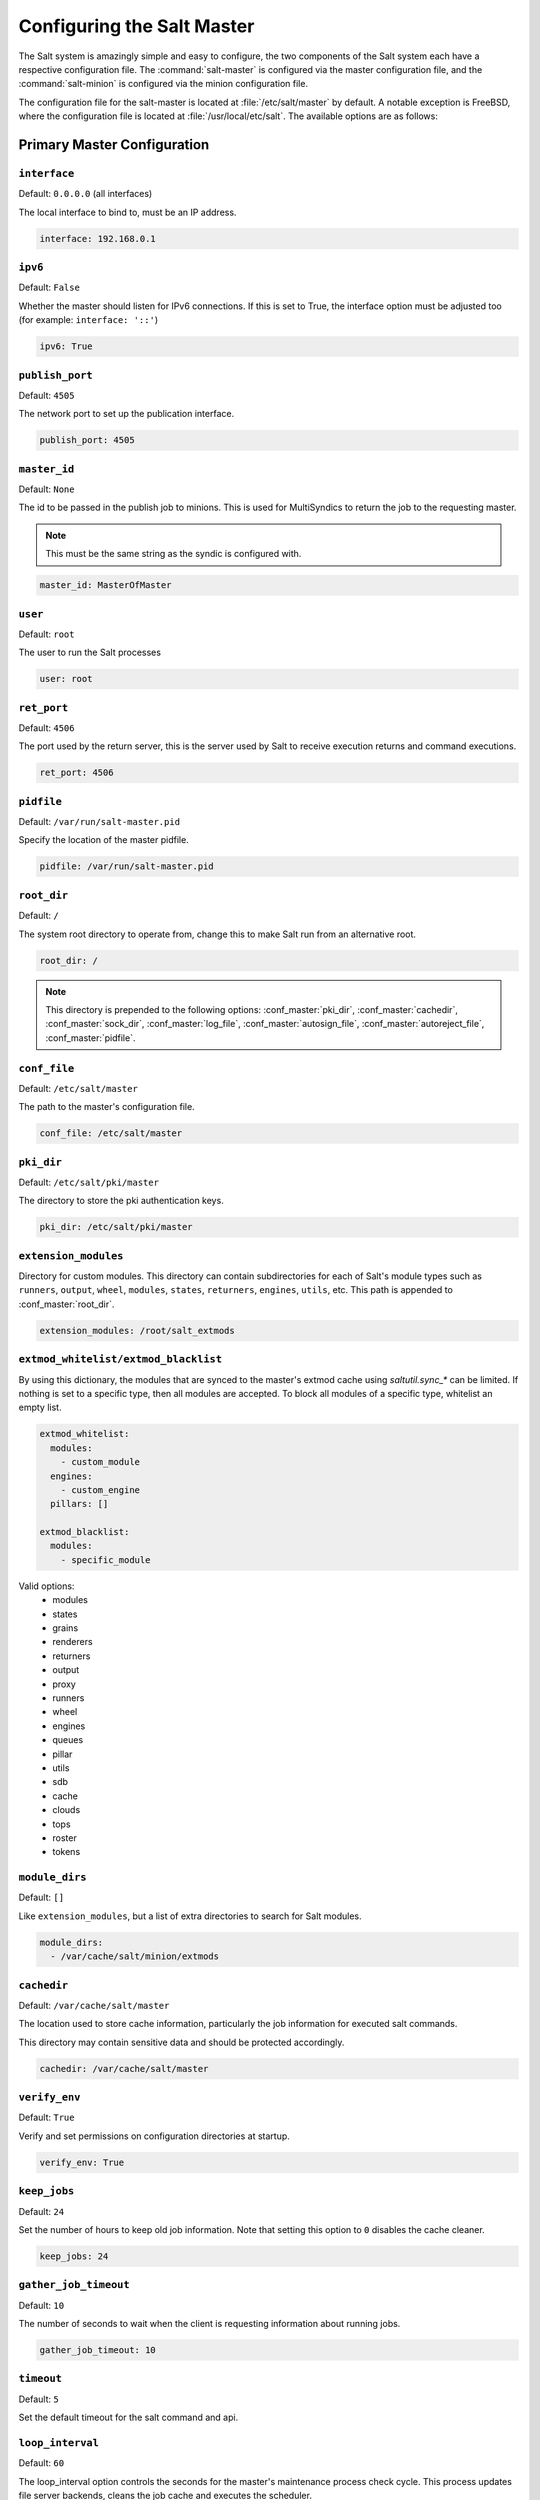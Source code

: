 .. _configuration-salt-master:

===========================
Configuring the Salt Master
===========================

The Salt system is amazingly simple and easy to configure, the two components
of the Salt system each have a respective configuration file. The
:command:`salt-master` is configured via the master configuration file, and the
:command:`salt-minion` is configured via the minion configuration file.

.. seealso::
    :ref:`Example master configuration file <configuration-examples-master>`.

The configuration file for the salt-master is located at
:file:`/etc/salt/master` by default.  A notable exception is FreeBSD, where the
configuration file is located at :file:`/usr/local/etc/salt`.  The available
options are as follows:


.. _primary-master-configuration:

Primary Master Configuration
============================

.. conf_master:: interface

``interface``
-------------

Default: ``0.0.0.0`` (all interfaces)

The local interface to bind to, must be an IP address.

.. code-block:: yaml

    interface: 192.168.0.1

.. conf_master:: ipv6

``ipv6``
--------

Default: ``False``

Whether the master should listen for IPv6 connections. If this is set to True,
the interface option must be adjusted too (for example: ``interface: '::'``)

.. code-block:: yaml

    ipv6: True

.. conf_master:: publish_port

``publish_port``
----------------

Default: ``4505``

The network port to set up the publication interface.

.. code-block:: yaml

    publish_port: 4505

.. conf_master:: master_id

``master_id``
-------------

Default: ``None``

The id to be passed in the publish job to minions. This is used for MultiSyndics
to return the job to the requesting master.

.. note::

    This must be the same string as the syndic is configured with.

.. code-block:: yaml

    master_id: MasterOfMaster

.. conf_master:: user

``user``
--------

Default: ``root``

The user to run the Salt processes

.. code-block:: yaml

    user: root

.. conf_master:: ret_port

``ret_port``
------------

Default: ``4506``

The port used by the return server, this is the server used by Salt to receive
execution returns and command executions.

.. code-block:: yaml

    ret_port: 4506

.. conf_master:: pidfile

``pidfile``
-----------

Default: ``/var/run/salt-master.pid``

Specify the location of the master pidfile.

.. code-block:: yaml

    pidfile: /var/run/salt-master.pid

.. conf_master:: root_dir

``root_dir``
------------

Default: ``/``

The system root directory to operate from, change this to make Salt run from
an alternative root.

.. code-block:: yaml

    root_dir: /

.. note::

    This directory is prepended to the following options:
    :conf_master:`pki_dir`, :conf_master:`cachedir`, :conf_master:`sock_dir`,
    :conf_master:`log_file`, :conf_master:`autosign_file`,
    :conf_master:`autoreject_file`, :conf_master:`pidfile`.

.. conf_master:: conf_file

``conf_file``
-------------

Default: ``/etc/salt/master``

The path to the master's configuration file.

.. code-block:: yaml

    conf_file: /etc/salt/master

.. conf_master:: pki_dir

``pki_dir``
-----------

Default: ``/etc/salt/pki/master``

The directory to store the pki authentication keys.

.. code-block:: yaml

    pki_dir: /etc/salt/pki/master

.. conf_master:: extension_modules

``extension_modules``
---------------------

.. versionchanged:: 2016.3.0

    The default location for this directory has been moved. Prior to this
    version, the location was a directory named ``extmods`` in the Salt
    cachedir (on most platforms, ``/var/cache/salt/extmods``). It has been
    moved into the master cachedir (on most platforms,
    ``/var/cache/salt/master/extmods``).

Directory for custom modules. This directory can contain subdirectories for
each of Salt's module types such as ``runners``, ``output``, ``wheel``,
``modules``, ``states``, ``returners``, ``engines``, ``utils``, etc.
This path is appended to :conf_master:`root_dir`.

.. code-block:: yaml

    extension_modules: /root/salt_extmods

.. conf_master:: extmod_whitelist
.. conf_master:: extmod_blacklist

``extmod_whitelist/extmod_blacklist``
-------------------------------------

.. versionadded:: 2017.7.0

By using this dictionary, the modules that are synced to the master's extmod cache using `saltutil.sync_*` can be
limited.  If nothing is set to a specific type, then all modules are accepted.  To block all modules of a specific type,
whitelist an empty list.

.. code-block:: yaml

    extmod_whitelist:
      modules:
        - custom_module
      engines:
        - custom_engine
      pillars: []

    extmod_blacklist:
      modules:
        - specific_module

Valid options:
  - modules
  - states
  - grains
  - renderers
  - returners
  - output
  - proxy
  - runners
  - wheel
  - engines
  - queues
  - pillar
  - utils
  - sdb
  - cache
  - clouds
  - tops
  - roster
  - tokens

.. conf_master:: module_dirs

``module_dirs``
---------------

Default: ``[]``

Like ``extension_modules``, but a list of extra directories to search
for Salt modules.

.. code-block:: yaml

    module_dirs:
      - /var/cache/salt/minion/extmods

.. conf_master:: cachedir

``cachedir``
------------

Default: ``/var/cache/salt/master``

The location used to store cache information, particularly the job information
for executed salt commands.

This directory may contain sensitive data and should be protected accordingly.

.. code-block:: yaml

    cachedir: /var/cache/salt/master

.. conf_master:: verify_env

``verify_env``
--------------

Default: ``True``

Verify and set permissions on configuration directories at startup.

.. code-block:: yaml

    verify_env: True

.. conf_master:: keep_jobs

``keep_jobs``
-------------

Default: ``24``

Set the number of hours to keep old job information. Note that setting this option
to ``0`` disables the cache cleaner.

.. code-block:: yaml

    keep_jobs: 24

.. conf_master:: gather_job_timeout

``gather_job_timeout``
----------------------

.. versionadded:: 2014.7.0

Default: ``10``

The number of seconds to wait when the client is requesting information
about running jobs.

.. code-block:: yaml

    gather_job_timeout: 10

.. conf_master:: timeout

``timeout``
-----------

Default: ``5``

Set the default timeout for the salt command and api.

.. conf_master:: loop_interval

``loop_interval``
-----------------

Default: ``60``

The loop_interval option controls the seconds for the master's maintenance
process check cycle. This process updates file server backends, cleans the
job cache and executes the scheduler.

.. conf_master:: output

``output``
----------

Default: ``nested``

Set the default outputter used by the salt command.

.. conf_master:: outputter_dirs

``outputter_dirs``
------------------

Default: ``[]``

A list of additional directories to search for salt outputters in.

.. code-block:: yaml

    outputter_dirs: []

.. conf_master:: output_file

``output_file``
---------------

Default: None

Set the default output file used by the salt command. Default is to output
to the CLI and not to a file. Functions the same way as the "--out-file"
CLI option, only sets this to a single file for all salt commands.

.. code-block:: yaml

    output_file: /path/output/file

.. conf_master:: show_timeout

``show_timeout``
----------------

Default: ``True``

Tell the client to show minions that have timed out.

.. code-block:: yaml

    show_timeout: True

.. conf_master:: show_jid

``show_jid``
------------

Default: ``False``

Tell the client to display the jid when a job is published.

.. code-block:: yaml

    show_jid: False

.. conf_master:: color

``color``
---------

Default: ``True``

By default output is colored, to disable colored output set the color value
to False.

.. code-block:: yaml

    color: False

.. conf_master:: cli_summary

``cli_summary``
---------------

Default: ``False``

When set to ``True``, displays a summary of the number of minions targeted,
the number of minions returned, and the number of minions that did not
return.

.. code-block:: yaml

    cli_summary: False

.. conf_master:: sock_dir

``sock_dir``
------------

Default: :file:`/var/run/salt/master`

Set the location to use for creating Unix sockets for master process
communication.

.. code-block:: yaml

    sock_dir: /var/run/salt/master

.. conf_master:: enable_gpu_grains

``enable_gpu_grains``
---------------------

Default: ``True``

Enable GPU hardware data for your master. Be aware that the master can
take a while to start up when lspci and/or dmidecode is used to populate the
grains for the master.

.. conf_master:: job_cache

``job_cache``
-------------

Default: ``True``

The master maintains a temporary job cache. While this is a great addition, it
can be a burden on the master for larger deployments (over 5000 minions).
Disabling the job cache will make previously executed jobs unavailable to
the jobs system and is not generally recommended. Normally it is wise to make
sure the master has access to a faster IO system or a tmpfs is mounted to the
jobs dir.

.. code-block:: yaml

    job_cache: True

.. note::

    Setting the ``job_cache`` to ``False`` will not cache minion returns, but
    the JID directory for each job is still created. The creation of the JID
    directories is necessary because Salt uses those directories to check for
    JID collisions. By setting this option to ``False``, the job cache
    directory, which is ``/var/cache/salt/master/jobs/`` by default, will be
    smaller, but the JID directories will still be present.

    Note that the :conf_master:`keep_jobs` option can be set to a lower value,
    such as ``1``, to limit the number of hours jobs are stored in the job
    cache. (The default is 24 hours.)

    Please see the :ref:`Managing the Job Cache <managing_the_job_cache>`
    documentation for more information.

.. conf_master:: minion_data_cache

``minion_data_cache``
---------------------

Default: ``True``

The minion data cache is a cache of information about the minions stored on the
master, this information is primarily the pillar, grains and mine data. The data
is cached via the cache subsystem in the Master cachedir under the name of the
minion or in a supported database. The data is used to predetermine what minions
are expected to reply from executions.

.. code-block:: yaml

    minion_data_cache: True

.. conf_master:: cache

``cache``
---------

Default: ``localfs``

Cache subsystem module to use for minion data cache.

.. code-block:: yaml

    cache: consul

.. conf_master:: memcache_expire_seconds

``memcache_expire_seconds``
---------------------------

Default: ``0``

Memcache is an additional cache layer that keeps a limited amount of data
fetched from the minion data cache for a limited period of time in memory that
makes cache operations faster. It doesn't make much sence for the ``localfs``
cache driver but helps for more complex drivers like ``consul``.

This option sets the memcache items expiration time. By default is set to ``0``
that disables the memcache.

.. code-block:: yaml

    memcache_expire_seconds: 30

.. conf_master:: memcache_max_items

``memcache_max_items``
----------------------

Default: ``1024``

Set memcache limit in items that are bank-key pairs. I.e the list of
minion_0/data, minion_0/mine, minion_1/data contains 3 items. This value depends
on the count of minions usually targeted in your environment. The best one could
be found by analyzing the cache log with ``memcache_debug`` enabled.

.. code-block:: yaml

    memcache_max_items: 1024

.. conf_master:: memcache_full_cleanup

``memcache_full_cleanup``
-------------------------

Default: ``False``

If cache storage got full, i.e. the items count exceeds the
``memcache_max_items`` value, memcache cleans up it's storage. If this option
set to ``False`` memcache removes the only one oldest value from it's storage.
If this set set to ``True`` memcache removes all the expired items and also
removes the oldest one if there are no expired items.

.. code-block:: yaml

    memcache_full_cleanup: True

.. conf_master:: memcache_debug

``memcache_debug``
------------------

Default: ``False``

Enable collecting the memcache stats and log it on `debug` log level. If enabled
memcache collect information about how many ``fetch`` calls has been done and
how many of them has been hit by memcache. Also it outputs the rate value that
is the result of division of the first two values. This should help to choose
right values for the expiration time and the cache size.

.. code-block:: yaml

    memcache_debug: True

.. conf_master:: ext_job_cache

``ext_job_cache``
-----------------

Default: ``''``

Used to specify a default returner for all minions. When this option is set,
the specified returner needs to be properly configured and the minions will
always default to sending returns to this returner. This will also disable the
local job cache on the master.

.. code-block:: yaml

    ext_job_cache: redis

.. conf_master:: event_return

``event_return``
----------------

.. versionadded:: 2015.5.0

Default: ``''``

Specify the returner(s) to use to log events. Each returner may have
installation and configuration requirements. Read the returner's
documentation.

.. note::

   Not all returners support event returns. Verify that a returner has an
   ``event_return()`` function before configuring this option with a returner.

.. code-block:: yaml

    event_return:
      - syslog
      - splunk

.. conf_master:: event_return_queue

``event_return_queue``
----------------------

.. versionadded:: 2015.5.0

Default: ``0``

On busy systems, enabling event_returns can cause a considerable load on
the storage system for returners. Events can be queued on the master and
stored in a batched fashion using a single transaction for multiple events.
By default, events are not queued.

.. code-block:: yaml

    event_return_queue: 0

.. conf_master:: event_return_whitelist

``event_return_whitelist``
--------------------------

.. versionadded:: 2015.5.0

Default: ``[]``

Only return events matching tags in a whitelist.

.. versionchanged:: 2016.11.0

    Supports glob matching patterns.

.. code-block:: yaml

    event_return_whitelist:
      - salt/master/a_tag
      - salt/run/*/ret

.. conf_master:: event_return_blacklist

``event_return_blacklist``
--------------------------

.. versionadded:: 2015.5.0

Default: ``[]``

Store all event returns _except_ the tags in a blacklist.

.. versionchanged:: 2016.11.0

    Supports glob matching patterns.

.. code-block:: yaml

    event_return_blacklist:
      - salt/master/not_this_tag
      - salt/wheel/*/ret

.. conf_master:: max_event_size

``max_event_size``
------------------

.. versionadded:: 2014.7.0

Default: ``1048576``

Passing very large events can cause the minion to consume large amounts of
memory. This value tunes the maximum size of a message allowed onto the
master event bus. The value is expressed in bytes.

.. code-block:: yaml

    max_event_size: 1048576

.. conf_master:: ping_on_rotate

``ping_on_rotate``
------------------

.. versionadded:: 2014.7.0

Default:  ``False``

By default, the master AES key rotates every 24 hours. The next command
following a key rotation will trigger a key refresh from the minion which may
result in minions which do not respond to the first command after a key refresh.

To tell the master to ping all minions immediately after an AES key refresh, set
ping_on_rotate to ``True``. This should mitigate the issue where a minion does not
appear to initially respond after a key is rotated.

Note that ping_on_rotate may cause high load on the master immediately after
the key rotation event as minions reconnect. Consider this carefully if this
salt master is managing a large number of minions.

.. code-black:: yaml

    ping_on_rotate: False

.. conf_master:: master_job_cache

``master_job_cache``
--------------------

.. versionadded:: 2014.7.0

Default: ``local_cache``

Specify the returner to use for the job cache. The job cache will only be
interacted with from the salt master and therefore does not need to be
accessible from the minions.

.. code-block:: yaml

    master_job_cache: redis

.. conf_master:: enforce_mine_cache

``enforce_mine_cache``
----------------------

Default: False

By-default when disabling the minion_data_cache mine will stop working since
it is based on cached data, by enabling this option we explicitly enabling
only the cache for the mine system.

.. code-block:: yaml

    enforce_mine_cache: False

.. conf_master:: max_minions

``max_minions``
---------------

Default: 0

The maximum number of minion connections allowed by the master. Use this to
accommodate the number of minions per master if you have different types of
hardware serving your minions. The default of ``0`` means unlimited connections.
Please note that this can slow down the authentication process a bit in large
setups.

.. code-block:: yaml

    max_minions: 100

``con_cache``
-------------

Default: False

If max_minions is used in large installations, the master might experience
high-load situations because of having to check the number of connected
minions for every authentication. This cache provides the minion-ids of
all connected minions to all MWorker-processes and greatly improves the
performance of max_minions.

.. code-block:: yaml

    con_cache: True

.. conf_master:: presence_events

``presence_events``
-------------------

Default: False

Causes the master to periodically look for actively connected minions.
:ref:`Presence events <event-master_presence>` are fired on the event bus on a
regular interval with a list of connected minions, as well as events with lists
of newly connected or disconnected minions. This is a master-only operation
that does not send executions to minions. Note, this does not detect minions
that connect to a master via localhost.

.. code-block:: yaml

    presence_events: False

.. conf_master:: ping_on_rotate

``ping_on_rotate``
------------------

Default: ``False``

By default, the master AES key rotates every 24 hours. The next command
following a key rotation will trigger a key refresh from the minion which may
result in minions which do not respond to the first command after a key refresh.

To tell the master to ping all minions immediately after an AES key refresh,
set ``ping_on_rotate`` to ``True``. This should mitigate the issue where a
minion does not appear to initially respond after a key is rotated.

Note that ping_on_rotate may cause high load on the master immediately after
the key rotation event as minions reconnect. Consider this carefully if this
salt master is managing a large number of minions.

If disabled, it is recommended to handle this event by listening for the
``aes_key_rotate`` event with the ``key`` tag and acting appropriately.

.. code-block:: yaml

    ping_on_rotate: False

.. conf_master:: transport

``transport``
-------------

Default: ``zeromq``

Changes the underlying transport layer. ZeroMQ is the recommended transport
while additional transport layers are under development. Supported values are
``zeromq``, ``raet`` (experimental), and ``tcp`` (experimental). This setting has
a significant impact on performance and should not be changed unless you know
what you are doing! Transports are explained in :ref:`Salt Transports
<transports>`.

.. code-block:: yaml

    transport: zeromq

.. conf_master:: transport_opts

``transport_opts``
------------------

Default: ``{}``

(experimental) Starts multiple transports and overrides options for each transport with the provided dictionary
This setting has a significant impact on performance and should not be changed unless you know
what you are doing! Transports are explained in :ref:`Salt Transports
<transports>`. The following example shows how to start a TCP transport alongside a ZMQ transport.

.. code-block:: yaml

    transport_opts:
      tcp:
        publish_port: 4605
        ret_port: 4606
      zeromq: []

.. conf_master:: sock_pool_size

``sock_pool_size``
------------------

Default: 1

To avoid blocking waiting while writing a data to a socket, we support
socket pool for Salt applications. For example, a job with a large number
of target host list can cause long period blocking waiting. The option
is used by ZMQ and TCP transports, and the other transport methods don't
need the socket pool by definition. Most of Salt tools, including CLI,
are enough to use a single bucket of socket pool. On the other hands,
it is highly recommended to set the size of socket pool larger than 1
for other Salt applications, especially Salt API, which must write data
to socket concurrently.

.. code-block:: yaml

    sock_pool_size: 15

.. conf_master:: ipc_mode

``ipc_mode``
------------

Default: ``ipc``

The ipc strategy. (i.e., sockets versus tcp, etc.) Windows platforms lack
POSIX IPC and must rely on TCP based inter-process communications. ``ipc_mode``
is set to ``tcp`` by default on Windows.

.. code-block:: yaml

    ipc_mode: ipc

.. conf_master::

``tcp_master_pub_port``
-----------------------

Default: ``4512``

The TCP port on which events for the master should be published if ``ipc_mode`` is TCP.

.. code-block:: yaml

    tcp_master_pub_port: 4512

.. conf_master:: tcp_master_pull_port

``tcp_master_pull_port``
------------------------

Default: ``4513``

The TCP port on which events for the master should be pulled if ``ipc_mode`` is TCP.

.. code-block:: yaml

    tcp_master_pull_port: 4513

.. conf_master:: tcp_master_publish_pull

``tcp_master_publish_pull``
---------------------------

Default: ``4514``

The TCP port on which events for the master should be pulled fom and then republished onto
the event bus on the master.

.. code-block:: yaml

    tcp_master_publish_pull: 4514

.. conf_master:: tcp_master_workers

``tcp_master_workers``
----------------------

Default: ``4515``

The TCP port for ``mworkers`` to connect to on the master.

.. code-block:: yaml

    tcp_master_workers: 4515


.. _salt-ssh-configuration:

Salt-SSH Configuration
======================

.. conf_master:: roster_file

``roster_file``
---------------

Default: ``/etc/salt/roster``

Pass in an alternative location for the salt-ssh roster file.

.. code-block:: yaml

    roster_file: /root/roster

.. conf_master:: ssh_passwd

``ssh_passwd``
--------------

Default: ``''``

The ssh password to log in with.

.. code-block:: yaml

    ssh_passwd: ''

.. conf_master:: ssh_port

``ssh_port``
------------

Default: ``22``

The target system's ssh port number.

.. code-block:: yaml

    ssh_port: 22

.. conf_master:: ssh_scan_ports

``ssh_scan_ports``
------------------

Default: ``22``

Comma-separated list of ports to scan.

.. code-block:: yaml

    ssh_scan_ports: 22

.. conf_master:: ssh_scan_timeout

``ssh_scan_timeout``
--------------------

Default: ``0.01``

Scanning socket timeout for salt-ssh.

.. code-block:: yaml

    ssh_scan_timeout: 0.01

.. conf_master:: ssh_sudo

``ssh_sudo``
------------

Default: ``False``

Boolean to run command via sudo.

.. code-block:: yaml

    ssh_sudo: False

.. conf_master:: ssh_timeout

``ssh_timeout``
---------------

Default: ``60``

Number of seconds to wait for a response when establishing an SSH connection.

.. code-block:: yaml

    ssh_timeout: 60

.. conf_master:: ssh_user

``ssh_user``
------------

Default: ``root``

The user to log in as.

.. code-block:: yaml

    ssh_user: root

.. conf_master:: ssh_log_file

``ssh_log_file``
----------------

.. versionadded:: 2016.3.5

Default: ``/var/log/salt/ssh``

Specify the log file of the ``salt-ssh`` command.

.. code-block:: yaml

    ssh_log_file: /var/log/salt/ssh

.. conf_master:: ssh_minion_opts

``ssh_minion_opts``
-------------------

Default: None

Pass in minion option overrides that will be inserted into the SHIM for
salt-ssh calls. The local minion config is not used for salt-ssh. Can be
overridden on a per-minion basis in the roster (``minion_opts``)

.. code-block:: yaml

    ssh_minion_opts:
      gpg_keydir: /root/gpg

.. conf_master:: ssh_use_home_key

``ssh_use_home_key``
--------------------

Default: False

Set this to True to default to using ``~/.ssh/id_rsa`` for salt-ssh
authentication with minions

.. code-block:: yaml

    ssh_use_home_key: False

.. conf_master:: ssh_identities_only

``ssh_identities_only``
-----------------------

Default: ``False``

Set this to ``True`` to default salt-ssh to run with ``-o IdentitiesOnly=yes``. This
option is intended for situations where the ssh-agent offers many different identities
and allows ssh to ignore those identities and use the only one specified in options.

.. code-block:: yaml

    ssh_identities_only: False

.. conf_master:: ssh_list_nodegroups

``ssh_list_nodegroups``
-----------------------

Default: ``{}``

List-only nodegroups for salt-ssh. Each group must be formed as either a comma-separated
list, or a YAML list. This option is useful to group minions into easy-to-target groups
when using salt-ssh. These groups can then be targeted with the normal -N argument to
salt-ssh.

.. code-block:: yaml

    ssh_list_nodegroups:
      groupA: minion1,minion2
      groupB: minion1,minion3

.. conf_master:: thin_extra_mods

``thin_extra_mods``
-------------------

Default: None

List of additional modules, needed to be included into the Salt Thin.
Pass a list of importable Python modules that are typically located in
the `site-packages` Python directory so they will be also always included
into the Salt Thin, once generated.

``min_extra_mods``
------------------

Default: None

Identical as `thin_extra_mods`, only applied to the Salt Minimal.


.. _master-security-settings:

Master Security Settings
========================

.. conf_master:: open_mode

``open_mode``
-------------

Default: ``False``

Open mode is a dangerous security feature. One problem encountered with pki
authentication systems is that keys can become "mixed up" and authentication
begins to fail. Open mode turns off authentication and tells the master to
accept all authentication. This will clean up the pki keys received from the
minions. Open mode should not be turned on for general use. Open mode should
only be used for a short period of time to clean up pki keys. To turn on open
mode set this value to ``True``.

.. code-block:: yaml

    open_mode: False

.. conf_master:: auto_accept

``auto_accept``
---------------

Default: ``False``

Enable auto_accept. This setting will automatically accept all incoming
public keys from minions.

.. code-block:: yaml

    auto_accept: False

.. conf_master:: keysize

``keysize``
-----------

Default: ``2048``

The size of key that should be generated when creating new keys.

.. code-block:: yaml

    keysize: 2048

.. conf_master:: autosign_timeout

``autosign_timeout``
--------------------

.. versionadded:: 2014.7.0

Default: ``120``

Time in minutes that a incoming public key with a matching name found in
pki_dir/minion_autosign/keyid is automatically accepted. Expired autosign keys
are removed when the master checks the minion_autosign directory. This method
to auto accept minions can be safer than an autosign_file because the
keyid record can expire and is limited to being an exact name match.
This should still be considered a less than secure option, due to the fact
that trust is based on just the requesting minion id.

.. conf_master:: autosign_file

``autosign_file``
-----------------

Default: ``not defined``

If the ``autosign_file`` is specified incoming keys specified in the autosign_file
will be automatically accepted. Matches will be searched for first by string
comparison, then by globbing, then by full-string regex matching.
This should still be considered a less than secure option, due to the fact
that trust is based on just the requesting minion id.

.. conf_master:: autoreject_file

``autoreject_file``
-------------------

.. versionadded:: 2014.1.0

Default: ``not defined``

Works like :conf_master:`autosign_file`, but instead allows you to specify
minion IDs for which keys will automatically be rejected. Will override both
membership in the :conf_master:`autosign_file` and the
:conf_master:`auto_accept` setting.

.. conf_master:: autosign_grains_dir

``autosign_grains_dir``
-----------------

Default: ``not defined``

If the ``autosign_grains_dir`` is specified, incoming keys from minions with
grain values that match those defined in files in the autosign_grains_dir
will be accepted automatically. Grain values that should be accepted automatically
can be defined by creating a file named like the corresponding grain in the
autosign_grains_dir and writing the values into that file, one value per line.
Lines starting with a ``#`` will be ignored.
Minion must be configured to send the corresponding grains on authentication.
This should still be considered a less than secure option, due to the fact
that trust is based on just the requesting minion.

Please see the :ref:`Autoaccept Minions from Grains <tutorial-autoaccept-grains>`
documentation for more infomation.

.. code-block:: yaml

    autosign_grains_dir: /etc/salt/autosign_grains

.. conf_master:: permissive_pki_access

``permissive_pki_access``
-------------------------

Default: ``False``

Enable permissive access to the salt keys. This allows you to run the
master or minion as root, but have a non-root group be given access to
your pki_dir. To make the access explicit, root must belong to the group
you've given access to. This is potentially quite insecure. If an autosign_file
is specified, enabling permissive_pki_access will allow group access to that
specific file.

.. code-block:: yaml

    permissive_pki_access: False

.. conf_master:: publisher_acl

``publisher_acl``
-----------------

Default: ``{}``

Enable user accounts on the master to execute specific modules. These modules
can be expressed as regular expressions.

.. code-block:: yaml

    publisher_acl:
      fred:
        - test.ping
        - pkg.*

.. conf_master:: publisher_acl_blacklist

``publisher_acl_blacklist``
---------------------------

Default: ``{}``

Blacklist users or modules

This example would blacklist all non sudo users, including root from
running any commands. It would also blacklist any use of the "cmd"
module.

This is completely disabled by default.

.. code-block:: yaml

    publisher_acl_blacklist:
      users:
        - root
        - '^(?!sudo_).*$'   #  all non sudo users
      modules:
        - cmd.*
        - test.echo

.. conf_master:: sudo_acl

``sudo_acl``
------------

Default: ``False``

Enforce ``publisher_acl`` and ``publisher_acl_blacklist`` when users have sudo
access to the salt command.

.. code-block:: yaml

    sudo_acl: False

.. conf_master:: external_auth

``external_auth``
-----------------

Default: ``{}``

The external auth system uses the Salt auth modules to authenticate and
validate users to access areas of the Salt system.

.. code-block:: yaml

    external_auth:
      pam:
        fred:
          - test.*

.. conf_master:: token_expire

``token_expire``
----------------

Default: ``43200``

Time (in seconds) for a newly generated token to live.

Default: 12 hours

.. code-block:: yaml

    token_expire: 43200

.. conf_master:: token_expire_user_override

``token_expire_user_override``
------------------------------

Default: ``False``

Allow eauth users to specify the expiry time of the tokens they generate.

A boolean applies to all users or a dictionary of whitelisted eauth backends
and usernames may be given:

.. code-block:: yaml

    token_expire_user_override:
      pam:
        - fred
        - tom
      ldap:
        - gary

.. conf_master:: keep_acl_in_token

``keep_acl_in_token``
---------------------

Default: ``False``

Set to True to enable keeping the calculated user's auth list in the token
file. This is disabled by default and the auth list is calculated or requested
from the eauth driver each time.

.. code-block:: yaml

    keep_acl_in_token: False

.. conf_master:: eauth_acl_module

``eauth_acl_module``
--------------------

Default: ``''``

Auth subsystem module to use to get authorized access list for a user. By default it's
the same module used for external authentication.

.. code-block:: yaml

    eauth_acl_module: django

.. conf_master:: file_recv

``file_recv``
-------------

Default: ``False``

Allow minions to push files to the master. This is disabled by default, for
security purposes.

.. code-block:: yaml

    file_recv: False

.. conf_master:: file_recv_max_size

``file_recv_max_size``
----------------------

.. versionadded:: 2014.7.0

Default: ``100``

Set a hard-limit on the size of the files that can be pushed to the master.
It will be interpreted as megabytes.

.. code-block:: yaml

    file_recv_max_size: 100

.. conf_master:: master_sign_pubkey

``master_sign_pubkey``
----------------------

Default: ``False``

Sign the master auth-replies with a cryptographic signature of the master's
public key. Please see the tutorial how to use these settings in the
`Multimaster-PKI with Failover Tutorial <http://docs.saltstack.com/en/latest/topics/tutorials/multimaster_pki.html>`_

.. code-block:: yaml

    master_sign_pubkey: True

.. conf_master:: master_sign_key_name

``master_sign_key_name``
------------------------

Default: ``master_sign``

The customizable name of the signing-key-pair without suffix.

.. code-block:: yaml

    master_sign_key_name: <filename_without_suffix>

.. conf_master:: master_pubkey_signature

``master_pubkey_signature``
---------------------------

Default: ``master_pubkey_signature``

The name of the file in the master's pki-directory that holds the pre-calculated
signature of the master's public-key.

.. code-block:: yaml

    master_pubkey_signature: <filename>

.. conf_master:: master_use_pubkey_signature

``master_use_pubkey_signature``
-------------------------------

Default: ``False``

Instead of computing the signature for each auth-reply, use a pre-calculated
signature. The :conf_master:`master_pubkey_signature` must also be set for this.

.. code-block:: yaml

    master_use_pubkey_signature: True

.. conf_master:: rotate_aes_key

``rotate_aes_key``
------------------

Default: ``True``

Rotate the salt-masters AES-key when a minion-public is deleted with salt-key.
This is a very important security-setting. Disabling it will enable deleted
minions to still listen in on the messages published by the salt-master.
Do not disable this unless it is absolutely clear what this does.

.. code-block:: yaml

    rotate_aes_key: True

.. conf_master:: publish_session

``publish_session``
-------------------

Default: ``86400``

The number of seconds between AES key rotations on the master.

.. code-block:: yaml

    publish_session: Default: 86400

.. conf_master:: ssl

``ssl``
-------

.. versionadded:: 2016.11.0

Default: ``None``

TLS/SSL connection options. This could be set to a dictionary containing
arguments corresponding to python ``ssl.wrap_socket`` method. For details see
`Tornado <http://www.tornadoweb.org/en/stable/tcpserver.html#tornado.tcpserver.TCPServer>`_
and `Python <http://docs.python.org/2/library/ssl.html#ssl.wrap_socket>`_
documentation.

Note: to set enum arguments values like ``cert_reqs`` and ``ssl_version`` use
constant names without ssl module prefix: ``CERT_REQUIRED`` or ``PROTOCOL_SSLv23``.

.. code-block:: yaml

    ssl:
        keyfile: <path_to_keyfile>
        certfile: <path_to_certfile>
        ssl_version: PROTOCOL_TLSv1_2

.. conf_master:: allow_minion_key_revoke

``allow_minion_key_revoke``
---------------------------

Default: ``False``

By default, the master deletes its cache of minion data when the key for that
minion is removed. To preserve the cache after key deletion, set
``preserve_minion_cache`` to True.

WARNING: This may have security implications if compromised minions auth with
a previous deleted minion ID.

.. code-block:: yaml

    preserve_minion_cache: False

.. conf_master:: allow_minion_key_revoke

``allow_minion_key_revoke``
---------------------------

Default: ``True``

Controls whether a minion can request its own key revocation.  When True
the master will honor the minion's request and revoke its key.  When False,
the master will drop the request and the minion's key will remain accepted.


.. code-block:: yaml

    rotate_aes_key: True


Master Large Scale Tuning Settings
==================================

.. conf_master:: max_open_files

``max_open_files``
------------------

Default: ``100000``

Each minion connecting to the master uses AT LEAST one file descriptor, the
master subscription connection. If enough minions connect you might start
seeing on the console(and then salt-master crashes):

.. code-block:: bash

    Too many open files (tcp_listener.cpp:335)
    Aborted (core dumped)

.. code-block:: yaml

    max_open_files: 100000

By default this value will be the one of `ulimit -Hn`, i.e., the hard limit for
max open files.

To set a different value than the default one, uncomment, and configure this
setting. Remember that this value CANNOT be higher than the hard limit. Raising
the hard limit depends on the OS and/or distribution, a good way to find the
limit is to search the internet for something like this:

.. code-block:: text

    raise max open files hard limit debian

.. conf_master:: worker_threads

``worker_threads``
------------------

Default: ``5``

The number of threads to start for receiving commands and replies from minions.
If minions are stalling on replies because you have many minions, raise the
worker_threads value.

Worker threads should not be put below 3 when using the peer system, but can
drop down to 1 worker otherwise.

.. note::
    When the master daemon starts, it is expected behaviour to see
    multiple salt-master processes, even if 'worker_threads' is set to '1'. At
    a minimum, a controlling process will start along with a Publisher, an
    EventPublisher, and a number of MWorker processes will be started. The
    number of MWorker processes is tuneable by the 'worker_threads'
    configuration value while the others are not.

.. code-block:: yaml

    worker_threads: 5

.. conf_master:: pub_hwm

``pub_hwm``
-----------

Default: ``1000``

The zeromq high water mark on the publisher interface.

.. code-block:: yaml

    pub_hwm: 1000

.. conf_master:: zmq_backlog

``zmq_backlog``
---------------

Default: ``1000``

The listen queue size of the ZeroMQ backlog.

.. code-block:: yaml

    zmq_backlog: 1000

.. conf_master:: salt_event_pub_hwm
.. conf_master:: event_publisher_pub_hwm

``salt_event_pub_hwm`` and ``event_publisher_pub_hwm``
------------------------------------------------------

These two ZeroMQ High Water Mark settings, ``salt_event_pub_hwm`` and
``event_publisher_pub_hwm`` are significant for masters with thousands of
minions. When these are insufficiently high it will manifest in random
responses missing in the CLI and even missing from the job cache. Masters
that have fast CPUs and many cores with appropriate ``worker_threads``
will not need these set as high.

The ZeroMQ high-water-mark for the ``SaltEvent`` pub socket default is:

.. code-block:: yaml

    salt_event_pub_hwm: 20000

The ZeroMQ high-water-mark for the ``EventPublisher`` pub socket default is:

.. code-block:: yaml

    event_publisher_pub_hwm: 10000

As an example, on single master deployment with 8,000 minions, 2.4GHz CPUs,
24 cores, and 32GiB memory has these settings:

.. code-block:: yaml

    salt_event_pub_hwm: 128000
    event_publisher_pub_hwm: 64000


.. _master-module-management:

Master Module Management
========================

.. conf_master:: runner_dirs

``runner_dirs``
---------------

Default: ``[]``

Set additional directories to search for runner modules.

.. code-block:: yaml

    runner_dirs:
      - /var/lib/salt/runners

.. conf_master:: utils_dirs

``utils_dirs``
---------------

.. versionadded:: Oxygen

Default: ``[]``

Set additional directories to search for util modules.

.. code-block:: yaml

    utils_dirs:
      - /var/lib/salt/utils

.. conf_master:: cython_enable

``cython_enable``
-----------------

Default: ``False``

Set to true to enable Cython modules (.pyx files) to be compiled on the fly on
the Salt master.

.. code-block:: yaml

    cython_enable: False


.. _master-state-system-settings:

Master State System Settings
============================

.. conf_master:: state_top

``state_top``
-------------

Default: ``top.sls``

The state system uses a "top" file to tell the minions what environment to
use and what modules to use. The state_top file is defined relative to the
root of the base environment. The value of "state_top" is also used for the
pillar top file

.. code-block:: yaml

    state_top: top.sls

.. conf_master:: state_top_saltenv

``state_top_saltenv``
---------------------

This option has no default value. Set it to an environment name to ensure that
*only* the top file from that environment is considered during a
:ref:`highstate <running-highstate>`.

.. note::
    Using this value does not change the merging strategy. For instance, if
    :conf_master:`top_file_merging_strategy` is set to ``merge``, and
    :conf_master:`state_top_saltenv` is set to ``foo``, then any sections for
    environments other than ``foo`` in the top file for the ``foo`` environment
    will be ignored. With :conf_master:`state_top_saltenv` set to ``base``, all
    states from all environments in the ``base`` top file will be applied,
    while all other top files are ignored. The only way to set
    :conf_master:`state_top_saltenv` to something other than ``base`` and not
    have the other environments in the targeted top file ignored, would be to
    set :conf_master:`top_file_merging_strategy` to ``merge_all``.

.. code-block:: yaml

    state_top_saltenv: dev

.. conf_master:: top_file_merging_strategy

``top_file_merging_strategy``
-----------------------------

.. versionchanged:: 2016.11.0
    A ``merge_all`` strategy has been added.

Default: ``merge``

When no specific fileserver environment (a.k.a. ``saltenv``) has been specified
for a :ref:`highstate <running-highstate>`, all environments' top files are
inspected. This config option determines how the SLS targets in those top files
are handled.

When set to ``merge``, the ``base`` environment's top file is evaluated first,
followed by the other environments' top files. The first target expression
(e.g. ``'*'``) for a given environment is kept, and when the same target
expression is used in a different top file evaluated later, it is ignored.
Because ``base`` is evaluated first, it is authoritative. For example, if there
is a target for ``'*'`` for the ``foo`` environment in both the ``base`` and
``foo`` environment's top files, the one in the ``foo`` environment would be
ignored. The environments will be evaluated in no specific order (aside from
``base`` coming first). For greater control over the order in which the
environments are evaluated, use :conf_master:`env_order`. Note that, aside from
the ``base`` environment's top file, any sections in top files that do not
match that top file's environment will be ignored. So, for example, a section
for the ``qa`` environment would be ignored if it appears in the ``dev``
environment's top file. To keep use cases like this from being ignored, use the
``merge_all`` strategy.

When set to ``same``, then for each environment, only that environment's top
file is processed, with the others being ignored. For example, only the ``dev``
environment's top file will be processed for the ``dev`` environment, and any
SLS targets defined for ``dev`` in the ``base`` environment's (or any other
environment's) top file will be ignored. If an environment does not have a top
file, then the top file from the :conf_master:`default_top` config parameter
will be used as a fallback.

When set to ``merge_all``, then all states in all environments in all top files
will be applied. The order in which individual SLS files will be executed will
depend on the order in which the top files were evaluated, and the environments
will be evaluated in no specific order. For greater control over the order in
which the environments are evaluated, use :conf_master:`env_order`.

.. code-block:: yaml

    top_file_merging_strategy: same

.. conf_master:: env_order

``env_order``
-------------

Default: ``[]``

When :conf_master:`top_file_merging_strategy` is set to ``merge``, and no
environment is specified for a :ref:`highstate <running-highstate>`, this
config option allows for the order in which top files are evaluated to be
explicitly defined.

.. code-block:: yaml

    env_order:
      - base
      - dev
      - qa

.. conf_master:: master_tops

``master_tops``
---------------

Default: ``{}``

The master_tops option replaces the external_nodes option by creating
a pluggable system for the generation of external top data. The external_nodes
option is deprecated by the master_tops option.
To gain the capabilities of the classic external_nodes system, use the
following configuration:

.. code-block:: yaml

    master_tops:
      ext_nodes: <Shell command which returns yaml>

.. conf_master:: external_nodes

``external_nodes``
------------------

Default: None

The external_nodes option allows Salt to gather data that would normally be
placed in a top file from and external node controller. The external_nodes
option is the executable that will return the ENC data. Remember that Salt
will look for external nodes AND top files and combine the results if both
are enabled and available!

.. code-block:: yaml

    external_nodes: cobbler-ext-nodes

.. conf_master:: renderer

``renderer``
------------

Default: ``yaml_jinja``

The renderer to use on the minions to render the state data.

.. code-block:: yaml

    renderer: yaml_jinja

.. conf_master:: userdata_template

``userdata_template``
---------------------

.. versionadded:: 2016.11.4

Default: ``None``

The renderer to use for templating userdata files in salt-cloud, if the
``userdata_template`` is not set in the cloud profile. If no value is set in
the cloud profile or master config file, no templating will be performed.

.. code-block:: yaml

    userdata_template: jinja

.. conf_master:: jinja_trim_blocks

``jinja_trim_blocks``
---------------------

.. versionadded:: 2014.1.0

Default: ``False``

If this is set to ``True``, the first newline after a Jinja block is
removed (block, not variable tag!). Defaults to ``False`` and corresponds
to the Jinja environment init variable ``trim_blocks``.

.. code-block:: yaml

    jinja_trim_blocks: False

.. conf_master:: jinja_lstrip_blocks

``jinja_lstrip_blocks``
-----------------------

.. versionadded:: 2014.1.0

Default: ``False``

If this is set to ``True``, leading spaces and tabs are stripped from the
start of a line to a block. Defaults to ``False`` and corresponds to the
Jinja environment init variable ``lstrip_blocks``.

.. code-block:: yaml

    jinja_lstrip_blocks: False

.. conf_master:: failhard

``failhard``
------------

Default: ``False``

Set the global failhard flag. This informs all states to stop running states
at the moment a single state fails.

.. code-block:: yaml

    failhard: False

.. conf_master:: state_verbose

``state_verbose``
-----------------

Default: ``True``

Controls the verbosity of state runs. By default, the results of all states are
returned, but setting this value to ``False`` will cause salt to only display
output for states that failed or states that have changes.

.. code-block:: yaml

    state_verbose: False

.. conf_master:: state_output

``state_output``
----------------

Default: ``full``

The state_output setting controls which results will be output full multi line:

* ``full``, ``terse`` - each state will be full/terse
* ``mixed`` - only states with errors will be full
* ``changes`` - states with changes and errors will be full

``full_id``, ``mixed_id``, ``changes_id`` and ``terse_id`` are also allowed;
when set, the state ID will be used as name in the output.

.. code-block:: yaml

    state_output: full

.. conf_master:: state_output_diff

``state_output_diff``
---------------------

Default: ``False``

The state_output_diff setting changes whether or not the output from
successful states is returned. Useful when even the terse output of these
states is cluttering the logs. Set it to True to ignore them.

.. code-block:: yaml

    state_output_diff: False

.. conf_master:: state_aggregate

``state_aggregate``
-------------------

Default: ``False``

Automatically aggregate all states that have support for mod_aggregate by
setting to ``True``. Or pass a list of state module names to automatically
aggregate just those types.

.. code-block:: yaml

    state_aggregate:
      - pkg

.. code-block:: yaml

    state_aggregate: True

.. conf_master:: state_events

``state_events``
----------------

Default: ``False``

Send progress events as each function in a state run completes execution
by setting to ``True``. Progress events are in the format
``salt/job/<JID>/prog/<MID>/<RUN NUM>``.

.. code-block:: yaml

    state_events: True

.. conf_master:: yaml_utf8

``yaml_utf8``
-------------

Default: ``False``

Enable extra routines for YAML renderer used states containing UTF characters.

.. code-block:: yaml

    yaml_utf8: False

``runner_returns``
------------------

Default: ``False``

If set to ``True``, runner jobs will be saved to job cache (defined by
:conf_master:`master_job_cache`).

.. code-block:: yaml

    runner_returns: True


.. _master-file-server-settings:

Master File Server Settings
===========================

.. conf_master:: fileserver_backend

``fileserver_backend``
----------------------

Default: ``['roots']``

Salt supports a modular fileserver backend system, this system allows the salt
master to link directly to third party systems to gather and manage the files
available to minions. Multiple backends can be configured and will be searched
for the requested file in the order in which they are defined here. The default
setting only enables the standard backend ``roots``, which is configured using
the :conf_master:`file_roots` option.

Example:

.. code-block:: yaml

    fileserver_backend:
      - roots
      - git

.. note::
    For masterless Salt, this parameter must be specified in the minion config
    file.

.. conf_master:: fileserver_followsymlinks

``fileserver_followsymlinks``
-----------------------------

.. versionadded:: 2014.1.0

Default: ``True``

By default, the file_server follows symlinks when walking the filesystem tree.
Currently this only applies to the default roots fileserver_backend.

.. code-block:: yaml

    fileserver_followsymlinks: True

.. conf_master:: fileserver_ignoresymlinks

``fileserver_ignoresymlinks``
-----------------------------

.. versionadded:: 2014.1.0

Default: ``False``

If you do not want symlinks to be treated as the files they are pointing to,
set ``fileserver_ignoresymlinks`` to ``True``. By default this is set to
False. When set to ``True``, any detected symlink while listing files on the
Master will not be returned to the Minion.

.. code-block:: yaml

    fileserver_ignoresymlinks: False

.. conf_master:: fileserver_limit_traversal

``fileserver_limit_traversal``
------------------------------

.. versionadded:: 2014.1.0

Default: ``False``

By default, the Salt fileserver recurses fully into all defined environments
to attempt to find files. To limit this behavior so that the fileserver only
traverses directories with SLS files and special Salt directories like _modules,
set ``fileserver_limit_traversal`` to ``True``. This might be useful for
installations where a file root has a very large number of files and performance
is impacted.

.. code-block:: yaml

    fileserver_limit_traversal: False

.. conf_master:: fileserver_list_cache_time

``fileserver_list_cache_time``
------------------------------

.. versionadded:: 2014.1.0
.. versionchanged:: 2016.11.0
    The default was changed from ``30`` seconds to ``20``.

Default: ``20``

Salt caches the list of files/symlinks/directories for each fileserver backend
and environment as they are requested, to guard against a performance
bottleneck at scale when many minions all ask the fileserver which files are
available simultaneously. This configuration parameter allows for the max age
of that cache to be altered.

Set this value to ``0`` to disable use of this cache altogether, but keep in
mind that this may increase the CPU load on the master when running a highstate
on a large number of minions.

.. note::
    Rather than altering this configuration parameter, it may be advisable to
    use the :mod:`fileserver.clear_list_cache
    <salt.runners.fileserver.clear_list_cache>` runner to clear these caches.

.. code-block:: yaml

    fileserver_list_cache_time: 5

.. conf_master:: fileserver_verify_config

``fileserver_verify_config``
----------------------------

.. versionadded:: 2017.7.0

Default: ``True``

By default, as the master starts it performs some sanity checks on the
configured fileserver backends. If any of these sanity checks fail (such as
when an invalid configuration is used), the master daemon will abort.

To skip these sanity checks, set this option to ``False``.

.. code-block:: yaml

    fileserver_verify_config: False

.. conf_master:: hash_type

``hash_type``
-------------

Default: ``sha256``

The hash_type is the hash to use when discovering the hash of a file on
the master server. The default is sha256, but md5, sha1, sha224, sha384, and
sha512 are also supported.

.. code-block:: yaml

    hash_type: sha256

.. conf_master:: file_buffer_size

``file_buffer_size``
--------------------

Default: ``1048576``

The buffer size in the file server in bytes.

.. code-block:: yaml

    file_buffer_size: 1048576

.. conf_master:: file_ignore_regex

``file_ignore_regex``
---------------------

Default: ``''``

A regular expression (or a list of expressions) that will be matched
against the file path before syncing the modules and states to the minions.
This includes files affected by the file.recurse state.
For example, if you manage your custom modules and states in subversion
and don't want all the '.svn' folders and content synced to your minions,
you could set this to '/\.svn($|/)'. By default nothing is ignored.

.. code-block:: yaml

    file_ignore_regex:
      - '/\.svn($|/)'
      - '/\.git($|/)'

.. conf_master:: file_ignore_glob

``file_ignore_glob``
--------------------

Default ``''``

A file glob (or list of file globs) that will be matched against the file
path before syncing the modules and states to the minions. This is similar
to file_ignore_regex above, but works on globs instead of regex. By default
nothing is ignored.

.. code-block:: yaml

    file_ignore_glob:
      - '\*.pyc'
      - '\*/somefolder/\*.bak'
      - '\*.swp'

.. note::
    Vim's .swp files are a common cause of Unicode errors in
    :py:func:`file.recurse <salt.states.file.recurse>` states which use
    templating. Unless there is a good reason to distribute them via the
    fileserver, it is good practice to include ``'\*.swp'`` in the
    :conf_master:`file_ignore_glob`.


roots: Master's Local File Server
---------------------------------

.. conf_master:: file_roots

``file_roots``
**************

Default:

.. code-block:: yaml

    base:
      - /srv/salt

Salt runs a lightweight file server written in ZeroMQ to deliver files to
minions. This file server is built into the master daemon and does not
require a dedicated port.

The file server works on environments passed to the master. Each environment
can have multiple root directories. The subdirectories in the multiple file
roots cannot match, otherwise the downloaded files will not be able to be
reliably ensured. A base environment is required to house the top file.

Example:

.. code-block:: yaml

    file_roots:
      base:
        - /srv/salt
      dev:
        - /srv/salt/dev/services
        - /srv/salt/dev/states
      prod:
        - /srv/salt/prod/services
        - /srv/salt/prod/states

.. note::
    For masterless Salt, this parameter must be specified in the minion config
    file.

.. conf_master:: master_roots

``master_roots``
----------------

Default: ``/srv/salt-master``

A master-only copy of the file_roots dictionary, used by the state compiler.

.. code-block:: yaml

    master_roots: /srv/salt-master

git: Git Remote File Server Backend
-----------------------------------

.. conf_master:: gitfs_remotes

``gitfs_remotes``
*****************

Default: ``[]``

When using the ``git`` fileserver backend at least one git remote needs to be
defined. The user running the salt master will need read access to the repo.

The repos will be searched in order to find the file requested by a client and
the first repo to have the file will return it. Branches and tags are
translated into salt environments.

.. code-block:: yaml

    gitfs_remotes:
      - git://github.com/saltstack/salt-states.git
      - file:///var/git/saltmaster

.. note::

    ``file://`` repos will be treated as a remote and copied into the master's
    gitfs cache, so only the *local* refs for those repos will be exposed as
    fileserver environments.

As of 2014.7.0, it is possible to have per-repo versions of several of the
gitfs configuration parameters. For more information, see the :ref:`GitFS
Walkthrough <gitfs-per-remote-config>`.

.. conf_master:: gitfs_provider

``gitfs_provider``
******************

.. versionadded:: 2014.7.0

Optional parameter used to specify the provider to be used for gitfs. More
information can be found in the :ref:`GitFS Walkthrough <gitfs-dependencies>`.

Must be either ``pygit2`` or ``gitpython``. If unset, then each will be tried
in that same order, and the first one with a compatible version installed will
be the provider that is used.

.. code-block:: yaml

    gitfs_provider: gitpython

.. conf_master:: gitfs_ssl_verify

``gitfs_ssl_verify``
********************

Default: ``True``

Specifies whether or not to ignore SSL certificate errors when fetching from
the repositories configured in :conf_master:`gitfs_remotes`. The ``False``
setting is useful if you're using a git repo that uses a self-signed
certificate. However, keep in mind that setting this to anything other ``True``
is a considered insecure, and using an SSH-based transport (if available) may
be a better option.

.. code-block:: yaml

    gitfs_ssl_verify: False

.. note::
    pygit2 only supports disabling SSL verification in versions 0.23.2 and
    newer.

.. versionchanged:: 2015.8.0
    This option can now be configured on individual repositories as well. See
    :ref:`here <gitfs-per-remote-config>` for more info.

.. versionchanged:: 2016.11.0
    The default config value changed from ``False`` to ``True``.

.. conf_master:: gitfs_mountpoint

``gitfs_mountpoint``
********************

.. versionadded:: 2014.7.0

Default: ``''``

Specifies a path on the salt fileserver which will be prepended to all files
served by gitfs. This option can be used in conjunction with
:conf_master:`gitfs_root`. It can also be configured for an individual
repository, see :ref:`here <gitfs-per-remote-config>` for more info.

.. code-block:: yaml

    gitfs_mountpoint: salt://foo/bar

.. note::

    The ``salt://`` protocol designation can be left off (in other words,
    ``foo/bar`` and ``salt://foo/bar`` are equivalent). Assuming a file
    ``baz.sh`` in the root of a gitfs remote, and the above example mountpoint,
    this file would be served up via ``salt://foo/bar/baz.sh``.

.. conf_master:: gitfs_root

``gitfs_root``
**************

Default: ``''``

Relative path to a subdirectory within the repository from which Salt should
begin to serve files. This is useful when there are files in the repository
that should not be available to the Salt fileserver. Can be used in conjunction
with :conf_master:`gitfs_mountpoint`. If used, then from Salt's perspective the
directories above the one specified will be ignored and the relative path will
(for the purposes of gitfs) be considered as the root of the repo.

.. code-block:: yaml

    gitfs_root: somefolder/otherfolder

.. versionchanged:: 2014.7.0
    This option can now be configured on individual repositories as well. See
    :ref:`here <gitfs-per-remote-config>` for more info.

.. conf_master:: gitfs_base

``gitfs_base``
**************

Default: ``master``

Defines which branch/tag should be used as the ``base`` environment.

.. code-block:: yaml

    gitfs_base: salt

.. versionchanged:: 2014.7.0
    This option can now be configured on individual repositories as well. See
    :ref:`here <gitfs-per-remote-config>` for more info.

.. conf_master:: gitfs_saltenv

``gitfs_saltenv``
*****************

.. versionadded:: 2016.11.0

Default: ``[]``

Global settings for :ref:`per-saltenv configuration parameters
<gitfs-per-saltenv-config>`. Though per-saltenv configuration parameters are
typically one-off changes specific to a single gitfs remote, and thus more
often configured on a per-remote basis, this parameter can be used to specify
per-saltenv changes which should apply to all remotes. For example, the below
configuration will map the ``develop`` branch to the ``dev`` saltenv for all
gitfs remotes.

.. code-block:: yaml

    gitfs_saltenv:
      - dev:
        - ref: develop

.. conf_master:: gitfs_disable_saltenv_mapping

``gitfs_disable_saltenv_mapping``
*********************************

.. versionadded:: Oxygen

Default: ``False``

When set to ``True``, all saltenv mapping logic is disregarded (aside from
which branch/tag is mapped to the ``base`` saltenv). To use any other
environments, they must then be defined using :ref:`per-saltenv configuration
parameters <gitfs-per-saltenv-config>`.

.. code-block:: yaml

    gitfs_disable_saltenv_mapping: True

.. note::
    This is is a global configuration option, see :ref:`here
    <gitfs-per-remote-config>` for examples of configuring it for individual
    repositories.

.. conf_master:: gitfs_ref_types

``gitfs_ref_types``
*******************

.. versionadded:: Oxygen

Default: ``['branch', 'tag', 'sha']``

This option defines what types of refs are mapped to fileserver environments
(i.e. saltenvs). It also sets the order of preference when there are
ambiguously-named refs (i.e. when a branch and tag both have the same name).
The below example disables mapping of both tags and SHAs, so that only branches
are mapped as saltenvs:

.. code-block:: yaml

    gitfs_ref_types:
      - branch

.. note::
    This is is a global configuration option, see :ref:`here
    <gitfs-per-remote-config>` for examples of configuring it for individual
    repositories.

.. note::
    ``sha`` is special in that it will not show up when listing saltenvs (e.g.
    with the :py:func:`fileserver.envs <salt.runners.fileserver.envs>` runner),
    but works within states and with :py:func:`cp.cache_file
    <salt.modules.cp.cache_file>` to retrieve a file from a specific git SHA.

.. conf_master:: gitfs_saltenv_whitelist

``gitfs_saltenv_whitelist``
***************************

.. versionadded:: 2014.7.0
.. versionchanged:: Oxygen
    Renamed from ``gitfs_env_whitelist`` to ``gitfs_saltenv_whitelist``

Default: ``[]``

Used to restrict which environments are made available. Can speed up state runs
if the repos in :conf_master:`gitfs_remotes` contain many branches/tags.  More
information can be found in the :ref:`GitFS Walkthrough
<gitfs-whitelist-blacklist>`.

.. code-block:: yaml

    gitfs_saltenv_whitelist:
      - base
      - v1.*
      - 'mybranch\d+'

.. conf_master:: gitfs_saltenv_blacklist

``gitfs_saltenv_blacklist``
***************************

.. versionadded:: 2014.7.0
.. versionchanged:: Oxygen
    Renamed from ``gitfs_env_blacklist`` to ``gitfs_saltenv_blacklist``

Default: ``[]``

Used to restrict which environments are made available. Can speed up state runs
if the repos in :conf_master:`gitfs_remotes` contain many branches/tags. More
information can be found in the :ref:`GitFS Walkthrough
<gitfs-whitelist-blacklist>`.

.. code-block:: yaml

    gitfs_saltenv_blacklist:
      - base
      - v1.*
      - 'mybranch\d+'

.. conf_master:: gitfs_global_lock

``gitfs_global_lock``
*********************

.. versionadded:: 2015.8.9

Default: ``True``

When set to ``False``, if there is an update lock for a gitfs remote and the
pid written to it is not running on the master, the lock file will be
automatically cleared and a new lock will be obtained. When set to ``True``,
Salt will simply log a warning when there is an update lock present.

On single-master deployments, disabling this option can help automatically deal
with instances where the master was shutdown/restarted during the middle of a
gitfs update, leaving a update lock in place.

However, on multi-master deployments with the gitfs cachedir shared via
`GlusterFS`__, nfs, or another network filesystem, it is strongly recommended
not to disable this option as doing so will cause lock files to be removed if
they were created by a different master.

.. code-block:: yaml

    # Disable global lock
    gitfs_global_lock: False

.. __: http://www.gluster.org/


GitFS Authentication Options
****************************

These parameters only currently apply to the pygit2 gitfs provider. Examples of
how to use these can be found in the :ref:`GitFS Walkthrough
<gitfs-authentication>`.

.. conf_master:: gitfs_user

``gitfs_user``
~~~~~~~~~~~~~~

.. versionadded:: 2014.7.0

Default: ``''``

Along with :conf_master:`gitfs_password`, is used to authenticate to HTTPS
remotes.

.. code-block:: yaml

    gitfs_user: git

.. note::
    This is is a global configuration option, see :ref:`here
    <gitfs-per-remote-config>` for examples of configuring it for individual
    repositories.

.. conf_master:: gitfs_password

``gitfs_password``
~~~~~~~~~~~~~~~~~~

.. versionadded:: 2014.7.0

Default: ``''``

Along with :conf_master:`gitfs_user`, is used to authenticate to HTTPS remotes.
This parameter is not required if the repository does not use authentication.

.. code-block:: yaml

    gitfs_password: mypassword

.. note::
    This is is a global configuration option, see :ref:`here
    <gitfs-per-remote-config>` for examples of configuring it for individual
    repositories.

.. conf_master:: gitfs_insecure_auth

``gitfs_insecure_auth``
~~~~~~~~~~~~~~~~~~~~~~~

.. versionadded:: 2014.7.0

Default: ``False``

By default, Salt will not authenticate to an HTTP (non-HTTPS) remote. This
parameter enables authentication over HTTP. **Enable this at your own risk.**

.. code-block:: yaml

    gitfs_insecure_auth: True

.. note::
    This is is a global configuration option, see :ref:`here
    <gitfs-per-remote-config>` for examples of configuring it for individual
    repositories.

.. conf_master:: gitfs_pubkey

``gitfs_pubkey``
~~~~~~~~~~~~~~~~

.. versionadded:: 2014.7.0

Default: ``''``

Along with :conf_master:`gitfs_privkey` (and optionally
:conf_master:`gitfs_passphrase`), is used to authenticate to SSH remotes.
Required for SSH remotes.

.. code-block:: yaml

    gitfs_pubkey: /path/to/key.pub

.. note::
    This is is a global configuration option, see :ref:`here
    <gitfs-per-remote-config>` for examples of configuring it for individual
    repositories.

.. conf_master:: gitfs_privkey

``gitfs_privkey``
~~~~~~~~~~~~~~~~~

.. versionadded:: 2014.7.0

Default: ``''``

Along with :conf_master:`gitfs_pubkey` (and optionally
:conf_master:`gitfs_passphrase`), is used to authenticate to SSH remotes.
Required for SSH remotes.

.. code-block:: yaml

    gitfs_privkey: /path/to/key

.. note::
    This is is a global configuration option, see :ref:`here
    <gitfs-per-remote-config>` for examples of configuring it for individual
    repositories.

.. conf_master:: gitfs_passphrase

``gitfs_passphrase``
~~~~~~~~~~~~~~~~~~~~

.. versionadded:: 2014.7.0

Default: ``''``

This parameter is optional, required only when the SSH key being used to
authenticate is protected by a passphrase.

.. code-block:: yaml

    gitfs_passphrase: mypassphrase

.. note::
    This is is a global configuration option, see :ref:`here
    <gitfs-per-remote-config>` for examples of configuring it for individual
    repositories.

.. conf_master:: gitfs_refspecs

``gitfs_refspecs``
~~~~~~~~~~~~~~~~~~

.. versionadded:: 2017.7.0

Default: ``['+refs/heads/*:refs/remotes/origin/*', '+refs/tags/*:refs/tags/*']``

When fetching from remote repositories, by default Salt will fetch branches and
tags. This parameter can be used to override the default and specify
alternate refspecs to be fetched. More information on how this feature works
can be found in the :ref:`GitFS Walkthrough <gitfs-custom-refspecs>`.

.. code-block:: yaml

    gitfs_refspecs:
      - '+refs/heads/*:refs/remotes/origin/*'
      - '+refs/tags/*:refs/tags/*'
      - '+refs/pull/*/head:refs/remotes/origin/pr/*'
      - '+refs/pull/*/merge:refs/remotes/origin/merge/*'

hg: Mercurial Remote File Server Backend
----------------------------------------

.. conf_master:: hgfs_remotes

``hgfs_remotes``
****************

.. versionadded:: 0.17.0

Default: ``[]``

When using the ``hg`` fileserver backend at least one mercurial remote needs to
be defined. The user running the salt master will need read access to the repo.

The repos will be searched in order to find the file requested by a client and
the first repo to have the file will return it. Branches and/or bookmarks are
translated into salt environments, as defined by the
:conf_master:`hgfs_branch_method` parameter.

.. code-block:: yaml

    hgfs_remotes:
      - https://username@bitbucket.org/username/reponame

.. note::

    As of 2014.7.0, it is possible to have per-repo versions of the
    :conf_master:`hgfs_root`, :conf_master:`hgfs_mountpoint`,
    :conf_master:`hgfs_base`, and :conf_master:`hgfs_branch_method` parameters.
    For example:

    .. code-block:: yaml

        hgfs_remotes:
          - https://username@bitbucket.org/username/repo1
            - base: saltstates
          - https://username@bitbucket.org/username/repo2:
            - root: salt
            - mountpoint: salt://foo/bar/baz
          - https://username@bitbucket.org/username/repo3:
            - root: salt/states
            - branch_method: mixed

.. conf_master:: hgfs_branch_method

``hgfs_branch_method``
**********************

.. versionadded:: 0.17.0

Default: ``branches``

Defines the objects that will be used as fileserver environments.

* ``branches`` - Only branches and tags will be used
* ``bookmarks`` - Only bookmarks and tags will be used
* ``mixed`` - Branches, bookmarks, and tags will be used

.. code-block:: yaml

    hgfs_branch_method: mixed

.. note::

    Starting in version 2014.1.0, the value of the :conf_master:`hgfs_base`
    parameter defines which branch is used as the ``base`` environment,
    allowing for a ``base`` environment to be used with an
    :conf_master:`hgfs_branch_method` of ``bookmarks``.

    Prior to this release, the ``default`` branch will be used as the ``base``
    environment.

.. conf_master:: hgfs_mountpoint

``hgfs_mountpoint``
*******************

.. versionadded:: 2014.7.0

Default: ``''``

Specifies a path on the salt fileserver which will be prepended to all files
served by hgfs. This option can be used in conjunction with
:conf_master:`hgfs_root`. It can also be configured on a per-remote basis, see
:conf_master:`here <hgfs_remotes>` for more info.

.. code-block:: yaml

    hgfs_mountpoint: salt://foo/bar

.. note::

    The ``salt://`` protocol designation can be left off (in other words,
    ``foo/bar`` and ``salt://foo/bar`` are equivalent). Assuming a file
    ``baz.sh`` in the root of an hgfs remote, this file would be served up via
    ``salt://foo/bar/baz.sh``.

.. conf_master:: hgfs_root

``hgfs_root``
*************

.. versionadded:: 0.17.0

Default: ``''``

Relative path to a subdirectory within the repository from which Salt should
begin to serve files. This is useful when there are files in the repository
that should not be available to the Salt fileserver. Can be used in conjunction
with :conf_master:`hgfs_mountpoint`. If used, then from Salt's perspective the
directories above the one specified will be ignored and the relative path will
(for the purposes of hgfs) be considered as the root of the repo.

.. code-block:: yaml

    hgfs_root: somefolder/otherfolder

.. versionchanged:: 2014.7.0

   Ability to specify hgfs roots on a per-remote basis was added. See
   :conf_master:`here <hgfs_remotes>` for more info.

.. conf_master:: hgfs_base

``hgfs_base``
*************

.. versionadded:: 2014.1.0

Default: ``default``

Defines which branch should be used as the ``base`` environment. Change this if
:conf_master:`hgfs_branch_method` is set to ``bookmarks`` to specify which
bookmark should be used as the ``base`` environment.

.. code-block:: yaml

    hgfs_base: salt

.. conf_master:: hgfs_saltenv_whitelist

``hgfs_saltenv_whitelist``
**************************

.. versionadded:: 2014.7.0
.. versionchanged:: Oxygen
    Renamed from ``hgfs_env_whitelist`` to ``hgfs_saltenv_whitelist``

Default: ``[]``

Used to restrict which environments are made available. Can speed up state runs
if your hgfs remotes contain many branches/bookmarks/tags. Full names, globs,
and regular expressions are supported. If using a regular expression, the
expression must match the entire minion ID.

If used, only branches/bookmarks/tags which match one of the specified
expressions will be exposed as fileserver environments.

If used in conjunction with :conf_master:`hgfs_saltenv_blacklist`, then the subset
of branches/bookmarks/tags which match the whitelist but do *not* match the
blacklist will be exposed as fileserver environments.

.. code-block:: yaml

    hgfs_saltenv_whitelist:
      - base
      - v1.*
      - 'mybranch\d+'

.. conf_master:: hgfs_saltenv_blacklist

``hgfs_saltenv_blacklist``
**************************

.. versionadded:: 2014.7.0
.. versionchanged:: Oxygen
    Renamed from ``hgfs_env_blacklist`` to ``hgfs_saltenv_blacklist``

Default: ``[]``

Used to restrict which environments are made available. Can speed up state runs
if your hgfs remotes contain many branches/bookmarks/tags. Full names, globs,
and regular expressions are supported. If using a regular expression, the
expression must match the entire minion ID.

If used, branches/bookmarks/tags which match one of the specified expressions
will *not* be exposed as fileserver environments.

If used in conjunction with :conf_master:`hgfs_saltenv_whitelist`, then the subset
of branches/bookmarks/tags which match the whitelist but do *not* match the
blacklist will be exposed as fileserver environments.

.. code-block:: yaml

    hgfs_saltenv_blacklist:
      - base
      - v1.*
      - 'mybranch\d+'

svn: Subversion Remote File Server Backend
------------------------------------------

.. conf_master:: svnfs_remotes

``svnfs_remotes``
*****************

.. versionadded:: 0.17.0

Default: ``[]``

When using the ``svn`` fileserver backend at least one subversion remote needs
to be defined. The user running the salt master will need read access to the
repo.

The repos will be searched in order to find the file requested by a client and
the first repo to have the file will return it. The trunk, branches, and tags
become environments, with the trunk being the ``base`` environment.

.. code-block:: yaml

    svnfs_remotes:
      - svn://foo.com/svn/myproject

.. note::

    As of 2014.7.0, it is possible to have per-repo versions of the following
    configuration parameters:

    * :conf_master:`svnfs_root`
    * :conf_master:`svnfs_mountpoint`
    * :conf_master:`svnfs_trunk`
    * :conf_master:`svnfs_branches`
    * :conf_master:`svnfs_tags`

    For example:

    .. code-block:: yaml

        svnfs_remotes:
          - svn://foo.com/svn/project1
          - svn://foo.com/svn/project2:
            - root: salt
            - mountpoint: salt://foo/bar/baz
          - svn//foo.com/svn/project3:
            - root: salt/states
            - branches: branch
            - tags: tag

.. conf_master:: svnfs_mountpoint

``svnfs_mountpoint``
********************

.. versionadded:: 2014.7.0

Default: ``''``

Specifies a path on the salt fileserver which will be prepended to all files
served by hgfs. This option can be used in conjunction with
:conf_master:`svnfs_root`. It can also be configured on a per-remote basis, see
:conf_master:`here <svnfs_remotes>` for more info.

.. code-block:: yaml

    svnfs_mountpoint: salt://foo/bar

.. note::

    The ``salt://`` protocol designation can be left off (in other words,
    ``foo/bar`` and ``salt://foo/bar`` are equivalent). Assuming a file
    ``baz.sh`` in the root of an svnfs remote, this file would be served up via
    ``salt://foo/bar/baz.sh``.

.. conf_master:: svnfs_root

``svnfs_root``
**************

.. versionadded:: 0.17.0

Default: ``''``

Relative path to a subdirectory within the repository from which Salt should
begin to serve files. This is useful when there are files in the repository
that should not be available to the Salt fileserver. Can be used in conjunction
with :conf_master:`svnfs_mountpoint`. If used, then from Salt's perspective the
directories above the one specified will be ignored and the relative path will
(for the purposes of svnfs) be considered as the root of the repo.

.. code-block:: yaml

    svnfs_root: somefolder/otherfolder

.. versionchanged:: 2014.7.0

   Ability to specify svnfs roots on a per-remote basis was added. See
   :conf_master:`here <svnfs_remotes>` for more info.

.. conf_master:: svnfs_trunk

``svnfs_trunk``
***************

.. versionadded:: 2014.7.0

Default: ``trunk``

Path relative to the root of the repository where the trunk is located. Can
also be configured on a per-remote basis, see :conf_master:`here
<svnfs_remotes>` for more info.

.. code-block:: yaml

    svnfs_trunk: trunk

.. conf_master:: svnfs_branches

``svnfs_branches``
******************

.. versionadded:: 2014.7.0

Default: ``branches``

Path relative to the root of the repository where the branches are located. Can
also be configured on a per-remote basis, see :conf_master:`here
<svnfs_remotes>` for more info.

.. code-block:: yaml

    svnfs_branches: branches

.. conf_master:: svnfs_tags

``svnfs_tags``
**************

.. versionadded:: 2014.7.0

Default: ``tags``

Path relative to the root of the repository where the tags are located. Can
also be configured on a per-remote basis, see :conf_master:`here
<svnfs_remotes>` for more info.

.. code-block:: yaml

    svnfs_tags: tags

.. conf_master:: svnfs_saltenv_whitelist

``svnfs_saltenv_whitelist``
***************************

.. versionadded:: 2014.7.0
.. versionchanged:: Oxygen
    Renamed from ``svnfs_env_whitelist`` to ``svnfs_saltenv_whitelist``

Default: ``[]``

Used to restrict which environments are made available. Can speed up state runs
if your svnfs remotes contain many branches/tags. Full names, globs, and
regular expressions are supported. If using a regular expression, the expression
must match the entire minion ID.

If used, only branches/tags which match one of the specified expressions will
be exposed as fileserver environments.

If used in conjunction with :conf_master:`svnfs_saltenv_blacklist`, then the subset
of branches/tags which match the whitelist but do *not* match the blacklist
will be exposed as fileserver environments.

.. code-block:: yaml

    svnfs_saltenv_whitelist:
      - base
      - v1.*
      - 'mybranch\d+'

.. conf_master:: svnfs_saltenv_blacklist

``svnfs_saltenv_blacklist``
***************************

.. versionadded:: 2014.7.0
.. versionchanged:: Oxygen
    Renamed from ``svnfs_env_blacklist`` to ``svnfs_saltenv_blacklist``

Default: ``[]``

Used to restrict which environments are made available. Can speed up state runs
if your svnfs remotes contain many branches/tags. Full names, globs, and
regular expressions are supported. If using a regular expression, the
expression must match the entire minion ID.

If used, branches/tags which match one of the specified expressions will *not*
be exposed as fileserver environments.

If used in conjunction with :conf_master:`svnfs_saltenv_whitelist`, then the subset
of branches/tags which match the whitelist but do *not* match the blacklist
will be exposed as fileserver environments.

.. code-block:: yaml

    svnfs_saltenv_blacklist:
      - base
      - v1.*
      - 'mybranch\d+'

minion: MinionFS Remote File Server Backend
-------------------------------------------

.. conf_master:: minionfs_env

``minionfs_env``
****************

.. versionadded:: 2014.7.0

Default: ``base``

Environment from which MinionFS files are made available.

.. code-block:: yaml

    minionfs_env: minionfs

.. conf_master:: minionfs_mountpoint

``minionfs_mountpoint``
***********************

.. versionadded:: 2014.7.0

Default: ``''``

Specifies a path on the salt fileserver from which minionfs files are served.

.. code-block:: yaml

    minionfs_mountpoint: salt://foo/bar

.. note::

    The ``salt://`` protocol designation can be left off (in other words,
    ``foo/bar`` and ``salt://foo/bar`` are equivalent).

.. conf_master:: minionfs_whitelist

``minionfs_whitelist``
**********************

.. versionadded:: 2014.7.0

Default: ``[]``

Used to restrict which minions' pushed files are exposed via minionfs. If using
a regular expression, the expression must match the entire minion ID.

If used, only the pushed files from minions which match one of the specified
expressions will be exposed.

If used in conjunction with :conf_master:`minionfs_blacklist`, then the subset
of hosts which match the whitelist but do *not* match the blacklist will be
exposed.

.. code-block:: yaml

    minionfs_whitelist:
      - server01
      - dev*
      - 'mail\d+.mydomain.tld'

.. conf_master:: minionfs_blacklist

``minionfs_blacklist``
**********************

.. versionadded:: 2014.7.0

Default: ``[]``

Used to restrict which minions' pushed files are exposed via minionfs. If using
a regular expression, the expression must match the entire minion ID.

If used, only the pushed files from minions which match one of the specified
expressions will *not* be exposed.

If used in conjunction with :conf_master:`minionfs_whitelist`, then the subset
of hosts which match the whitelist but do *not* match the blacklist will be
exposed.

.. code-block:: yaml

    minionfs_blacklist:
      - server01
      - dev*
      - 'mail\d+.mydomain.tld'


.. _pillar-configuration-master:

Pillar Configuration
====================

.. conf_master:: pillar_roots

``pillar_roots``
----------------

Default:

.. code-block:: yaml

    base:
      - /srv/pillar

Set the environments and directories used to hold pillar sls data. This
configuration is the same as :conf_master:`file_roots`:

.. code-block:: yaml

    pillar_roots:
      base:
        - /srv/pillar
      dev:
        - /srv/pillar/dev
      prod:
        - /srv/pillar/prod

.. conf_master:: on_demand_ext_pillar

``on_demand_ext_pillar``
------------------------

.. versionadded:: 2016.3.6,2016.11.3,2017.7.0

Default: ``['libvirt', 'virtkey']``

The external pillars permitted to be used on-demand using :py:func:`pillar.ext
<salt.modules.pillar.ext>`.

.. code-block:: yaml

    on_demand_ext_pillar:
      - libvirt
      - virtkey
      - git

.. warning::
    This will allow minions to request specific pillar data via
    :py:func:`pillar.ext <salt.modules.pillar.ext>`, and may be considered a
    security risk. However, pillar data generated in this way will not affect
    the :ref:`in-memory pillar data <pillar-in-memory>`, so this risk is
    limited to instances in which states/modules/etc. (built-in or custom) rely
    upon pillar data generated by :py:func:`pillar.ext
    <salt.modules.pillar.ext>`.

.. conf_master:: decrypt_pillar

``decrypt_pillar``
------------------

.. versionadded:: 2017.7.0

Default: ``[]``

A list of paths to be recursively decrypted during pillar compilation.

.. code-block:: yaml

    decrypt_pillar:
      - 'foo:bar': gpg
      - 'lorem:ipsum:dolor'

Entries in this list can be formatted either as a simple string, or as a
key/value pair, with the key being the pillar location, and the value being the
renderer to use for pillar decryption. If the former is used, the renderer
specified by :conf_master:`decrypt_pillar_default` will be used.

.. conf_master:: decrypt_pillar_delimiter

``decrypt_pillar_delimiter``
----------------------------

.. versionadded:: 2017.7.0

Default: ``:``

The delimiter used to distinguish nested data structures in the
:conf_master:`decrypt_pillar` option.

.. code-block:: yaml

    decrypt_pillar_delimiter: '|'
    decrypt_pillar:
      - 'foo|bar': gpg
      - 'lorem|ipsum|dolor'

.. conf_master:: decrypt_pillar_default

``decrypt_pillar_default``
--------------------------

.. versionadded:: 2017.7.0

Default: ``gpg``

The default renderer used for decryption, if one is not specified for a given
pillar key in :conf_master:`decrypt_pillar`.

.. code-block:: yaml

    decrypt_pillar_default: my_custom_renderer

.. conf_master:: decrypt_pillar_renderers

``decrypt_pillar_renderers``
----------------------------

.. versionadded:: 2017.7.0

Default: ``['gpg']``

List of renderers which are permitted to be used for pillar decryption.

.. code-block:: yaml

    decrypt_pillar_renderers:
      - gpg
      - my_custom_renderer

.. conf_master:: pillar_opts

``pillar_opts``
---------------

Default: ``False``

The ``pillar_opts`` option adds the master configuration file data to a dict in
the pillar called ``master``. This can be used to set simple configurations in
the master config file that can then be used on minions.

Note that setting this option to ``True`` means the master config file will be
included in all minion's pillars. While this makes global configuration of services
and systems easy, it may not be desired if sensitive data is stored in the master
configuration.

.. code-block:: yaml

    pillar_opts: False

.. conf_master:: pillar_safe_render_error

``pillar_safe_render_error``
----------------------------

Default: ``True``

The pillar_safe_render_error option prevents the master from passing pillar
render errors to the minion. This is set on by default because the error could
contain templating data which would give that minion information it shouldn't
have, like a password! When set ``True`` the error message will only show:

.. code-block:: shell

    Rendering SLS 'my.sls' failed. Please see master log for details.

.. code-block:: yaml

    pillar_safe_render_error: True

.. _master-configuration-ext-pillar:

.. conf_master:: ext_pillar

``ext_pillar``
--------------

The ext_pillar option allows for any number of external pillar interfaces to be
called when populating pillar data. The configuration is based on ext_pillar
functions. The available ext_pillar functions can be found herein:

:blob:`salt/pillar`

By default, the ext_pillar interface is not configured to run.

Default: ``[]``

.. code-block:: yaml

    ext_pillar:
      - hiera: /etc/hiera.yaml
      - cmd_yaml: cat /etc/salt/yaml
      - reclass:
          inventory_base_uri: /etc/reclass

There are additional details at :ref:`salt-pillars`

.. conf_master:: ext_pillar_first

``ext_pillar_first``
--------------------

.. versionadded:: 2015.5.0

Default: ``False``

This option allows for external pillar sources to be evaluated before
:conf_master:`pillar_roots`. External pillar data is evaluated separately from
:conf_master:`pillar_roots` pillar data, and then both sets of pillar data are
merged into a single pillar dictionary, so the value of this config option will
have an impact on which key "wins" when there is one of the same name in both
the external pillar data and :conf_master:`pillar_roots` pillar data. By
setting this option to ``True``, ext_pillar keys will be overridden by
:conf_master:`pillar_roots`, while leaving it as ``False`` will allow
ext_pillar keys to override those from :conf_master:`pillar_roots`.

.. note::
    For a while, this config option did not work as specified above, because of
    a bug in Pillar compilation. This bug has been resolved in version 2016.3.4
    and later.

.. code-block:: yaml

    ext_pillar_first: False

.. conf_minion:: pillarenv_from_saltenv

``pillarenv_from_saltenv``
--------------------------

Default: ``False``

When set to ``True``, the :conf_master:`pillarenv` value will assume the value
of the effective saltenv when running states. This essentially makes ``salt-run
pillar.show_pillar saltenv=dev`` equivalent to ``salt-run pillar.show_pillar
saltenv=dev pillarenv=dev``. If :conf_master:`pillarenv` is set on the CLI, it
will override this option.

.. code-block:: yaml

    pillarenv_from_saltenv: True

.. note::
    For salt remote execution commands this option should be set in the Minion
    configuration instead.

.. conf_master:: pillar_raise_on_missing

``pillar_raise_on_missing``
---------------------------

.. versionadded:: 2015.5.0

Default: ``False``

Set this option to ``True`` to force a ``KeyError`` to be raised whenever an
attempt to retrieve a named value from pillar fails. When this option is set
to ``False``, the failed attempt returns an empty string.

.. _git-pillar-config-opts:

Git External Pillar (git_pillar) Configuration Options
------------------------------------------------------

.. conf_master:: git_pillar_provider

``git_pillar_provider``
***********************

.. versionadded:: 2015.8.0

Specify the provider to be used for git_pillar. Must be either ``pygit2`` or
``gitpython``. If unset, then both will be tried in that same order, and the
first one with a compatible version installed will be the provider that is
used.

.. code-block:: yaml

    git_pillar_provider: gitpython

.. conf_master:: git_pillar_base

``git_pillar_base``
*******************

.. versionadded:: 2015.8.0

Default: ``master``

If the desired branch matches this value, and the environment is omitted from
the git_pillar configuration, then the environment for that git_pillar remote
will be ``base``. For example, in the configuration below, the ``foo``
branch/tag would be assigned to the ``base`` environment, while ``bar`` would
be mapped to the ``bar`` environment.

.. code-block:: yaml

    git_pillar_base: foo

    ext_pillar:
      - git:
        - foo https://mygitserver/git-pillar.git
        - bar https://mygitserver/git-pillar.git

.. conf_master:: git_pillar_branch

``git_pillar_branch``
*********************

.. versionadded:: 2015.8.0

Default: ``master``

If the branch is omitted from a git_pillar remote, then this branch will be
used instead. For example, in the configuration below, the first two remotes
would use the ``pillardata`` branch/tag, while the third would use the ``foo``
branch/tag.

.. code-block:: yaml

    git_pillar_branch: pillardata

    ext_pillar:
      - git:
        - https://mygitserver/pillar1.git
        - https://mygitserver/pillar2.git:
          - root: pillar
        - foo https://mygitserver/pillar3.git

.. conf_master:: git_pillar_env

``git_pillar_env``
******************

.. versionadded:: 2015.8.0

Default: ``''`` (unset)

Environment to use for git_pillar remotes. This is normally derived from the
branch/tag (or from a per-remote ``env`` parameter), but if set this will
override the process of deriving the env from the branch/tag name. For example,
in the configuration below the ``foo`` branch would be assigned to the ``base``
environment, while the ``bar`` branch would need to explicitly have ``bar``
configured as it's environment to keep it from also being mapped to the
``base`` environment.

.. code-block:: yaml

    git_pillar_env: base

    ext_pillar:
      - git:
        - foo https://mygitserver/git-pillar.git
        - bar https://mygitserver/git-pillar.git:
          - env: bar

For this reason, this option is recommended to be left unset, unless the use
case calls for all (or almost all) of the git_pillar remotes to use the same
environment irrespective of the branch/tag being used.

.. conf_master:: git_pillar_root

``git_pillar_root``
*******************

.. versionadded:: 2015.8.0

Default: ``''``

Path relative to the root of the repository where the git_pillar top file and
SLS files are located. In the below configuration, the pillar top file and SLS
files would be looked for in a subdirectory called ``pillar``.

.. code-block:: yaml

    git_pillar_root: pillar

    ext_pillar:
      - git:
        - master https://mygitserver/pillar1.git
        - master https://mygitserver/pillar2.git

.. note::

    This is a global option. If only one or two repos need to have their files
    sourced from a subdirectory, then :conf_master:`git_pillar_root` can be
    omitted and the root can be specified on a per-remote basis, like so:

    .. code-block:: yaml

        ext_pillar:
          - git:
            - master https://mygitserver/pillar1.git
            - master https://mygitserver/pillar2.git:
              - root: pillar

    In this example, for the first remote the top file and SLS files would be
    looked for in the root of the repository, while in the second remote the
    pillar data would be retrieved from the ``pillar`` subdirectory.

.. conf_master:: git_pillar_ssl_verify

``git_pillar_ssl_verify``
*************************

.. versionadded:: 2015.8.0
.. versionchanged:: 2016.11.0

Default: ``False``

Specifies whether or not to ignore SSL certificate errors when contacting the
remote repository. The ``False`` setting is useful if you're using a
git repo that uses a self-signed certificate. However, keep in mind that
setting this to anything other ``True`` is a considered insecure, and using an
SSH-based transport (if available) may be a better option.

In the 2016.11.0 release, the default config value changed from ``False`` to
``True``.

.. code-block:: yaml

    git_pillar_ssl_verify: True

.. note::
    pygit2 only supports disabling SSL verification in versions 0.23.2 and
    newer.

.. conf_master:: git_pillar_global_lock

``git_pillar_global_lock``
**************************

.. versionadded:: 2015.8.9

Default: ``True``

When set to ``False``, if there is an update/checkout lock for a git_pillar
remote and the pid written to it is not running on the master, the lock file
will be automatically cleared and a new lock will be obtained. When set to
``True``, Salt will simply log a warning when there is an lock present.

On single-master deployments, disabling this option can help automatically deal
with instances where the master was shutdown/restarted during the middle of a
git_pillar update/checkout, leaving a lock in place.

However, on multi-master deployments with the git_pillar cachedir shared via
`GlusterFS`__, nfs, or another network filesystem, it is strongly recommended
not to disable this option as doing so will cause lock files to be removed if
they were created by a different master.

.. code-block:: yaml

    # Disable global lock
    git_pillar_global_lock: False

.. __: http://www.gluster.org/

.. conf_master:: git_pillar_includes

``git_pillar_includes``
***********************

.. versionadded:: 2017.7.0

Default: ``True``

Normally, when processing :ref:`git_pillar remotes
<git-pillar-configuration>`, if more than one repo under the same ``git``
section in the ``ext_pillar`` configuration refers to the same pillar
environment, then each repo in a given environment will have access to the
other repos' files to be referenced in their top files. However, it may be
desirable to disable this behavior. If so, set this value to ``False``.

For a more detailed examination of how includes work, see :ref:`this
explanation <git-pillar-multiple-remotes>` from the git_pillar documentation.

.. code-block:: yaml

    git_pillar_includes: False

.. _git-ext-pillar-auth-opts:

Git External Pillar Authentication Options
******************************************

These parameters only currently apply to the ``pygit2``
:conf_master:`git_pillar_provider`. Authentication works the same as it does
in gitfs, as outlined in the :ref:`GitFS Walkthrough <gitfs-authentication>`,
though the global configuration options are named differently to reflect that
they are for git_pillar instead of gitfs.

.. conf_master:: git_pillar_user

``git_pillar_user``
~~~~~~~~~~~~~~~~~~~

.. versionadded:: 2015.8.0

Default: ``''``

Along with :conf_master:`git_pillar_password`, is used to authenticate to HTTPS
remotes.

.. code-block:: yaml

    git_pillar_user: git

.. conf_master:: git_pillar_password

``git_pillar_password``
~~~~~~~~~~~~~~~~~~~~~~~

.. versionadded:: 2015.8.0

Default: ``''``

Along with :conf_master:`git_pillar_user`, is used to authenticate to HTTPS
remotes. This parameter is not required if the repository does not use
authentication.

.. code-block:: yaml

    git_pillar_password: mypassword

.. conf_master:: git_pillar_insecure_auth

``git_pillar_insecure_auth``
~~~~~~~~~~~~~~~~~~~~~~~~~~~~

.. versionadded:: 2015.8.0

Default: ``False``

By default, Salt will not authenticate to an HTTP (non-HTTPS) remote. This
parameter enables authentication over HTTP. **Enable this at your own risk.**

.. code-block:: yaml

    git_pillar_insecure_auth: True

.. conf_master:: git_pillar_pubkey

``git_pillar_pubkey``
~~~~~~~~~~~~~~~~~~~~~

.. versionadded:: 2015.8.0

Default: ``''``

Along with :conf_master:`git_pillar_privkey` (and optionally
:conf_master:`git_pillar_passphrase`), is used to authenticate to SSH remotes.

.. code-block:: yaml

    git_pillar_pubkey: /path/to/key.pub

.. conf_master:: git_pillar_privkey

``git_pillar_privkey``
~~~~~~~~~~~~~~~~~~~~~~

.. versionadded:: 2015.8.0

Default: ``''``

Along with :conf_master:`git_pillar_pubkey` (and optionally
:conf_master:`git_pillar_passphrase`), is used to authenticate to SSH remotes.

.. code-block:: yaml

    git_pillar_privkey: /path/to/key

.. conf_master:: git_pillar_passphrase

``git_pillar_passphrase``
~~~~~~~~~~~~~~~~~~~~~~~~~

.. versionadded:: 2015.8.0

Default: ``''``

This parameter is optional, required only when the SSH key being used to
authenticate is protected by a passphrase.

.. code-block:: yaml

    git_pillar_passphrase: mypassphrase

.. conf_master:: git_pillar_refspecs

``git_pillar_refspecs``
~~~~~~~~~~~~~~~~~~~~~~~

.. versionadded:: 2017.7.0

Default: ``['+refs/heads/*:refs/remotes/origin/*', '+refs/tags/*:refs/tags/*']``

When fetching from remote repositories, by default Salt will fetch branches and
tags. This parameter can be used to override the default and specify
alternate refspecs to be fetched. This parameter works similarly to its
:ref:`GitFS counterpart <git_pillar-custom-refspecs>`, in that it can be
configured both globally and for individual remotes.

.. code-block:: yaml

    git_pillar_refspecs:
      - '+refs/heads/*:refs/remotes/origin/*'
      - '+refs/tags/*:refs/tags/*'
      - '+refs/pull/*/head:refs/remotes/origin/pr/*'
      - '+refs/pull/*/merge:refs/remotes/origin/merge/*'

.. conf_master:: git_pillar_verify_config

``git_pillar_verify_config``
----------------------------

.. versionadded:: 2017.7.0

Default: ``True``

By default, as the master starts it performs some sanity checks on the
configured git_pillar repositories. If any of these sanity checks fail (such as
when an invalid configuration is used), the master daemon will abort.

To skip these sanity checks, set this option to ``False``.

.. code-block:: yaml

    git_pillar_verify_config: False

.. _pillar-merging-opts:

Pillar Merging Options
----------------------

.. conf_master:: pillar_source_merging_strategy

``pillar_source_merging_strategy``
**********************************

.. versionadded:: 2014.7.0

Default: ``smart``

The pillar_source_merging_strategy option allows you to configure merging
strategy between different sources. It accepts 5 values:

* ``none``:
.. versionadded:: 2016.3.4
  It will not do any merging at all and only parse the pillar data from the passed environment and 'base' if no environment was specified.

* ``recurse``:

  it will merge recursively mapping of data. For example, theses 2 sources:

  .. code-block:: yaml

      foo: 42
      bar:
          element1: True

  .. code-block:: yaml

      bar:
          element2: True
      baz: quux

  will be merged as:

  .. code-block:: yaml

      foo: 42
      bar:
          element1: True
          element2: True
      baz: quux

* ``aggregate``:

  instructs aggregation of elements between sources that use the #!yamlex renderer.

  For example, these two documents:

  .. code-block:: yaml

      #!yamlex
      foo: 42
      bar: !aggregate {
        element1: True
      }
      baz: !aggregate quux

  .. code-block:: yaml

      #!yamlex
      bar: !aggregate {
        element2: True
      }
      baz: !aggregate quux2

  will be merged as:

  .. code-block:: yaml

      foo: 42
      bar:
        element1: True
        element2: True
      baz:
        - quux
        - quux2

* ``overwrite``:

  Will use the behaviour of the 2014.1 branch and earlier.

  Overwrites elements according the order in which they are processed.

  First pillar processed:

  .. code-block:: yaml

      A:
        first_key: blah
        second_key: blah

  Second pillar processed:

  .. code-block:: yaml

      A:
        third_key: blah
        fourth_key: blah

  will be merged as:

  .. code-block:: yaml

      A:
        third_key: blah
        fourth_key: blah

* ``smart`` (default):

  Guesses the best strategy based on the "renderer" setting.

.. conf_master:: pillar_merge_lists

``pillar_merge_lists``
**********************

.. versionadded:: 2015.8.0

Default: ``False``

Recursively merge lists by aggregating them instead of replacing them.

.. code-block:: yaml

    pillar_merge_lists: False

.. _pillar-cache-opts:

Pillar Cache Options
--------------------

.. conf_master:: pillar_cache

``pillar_cache``
****************

.. versionadded:: 2015.8.8

Default: ``False``

A master can cache pillars locally to bypass the expense of having to render them
for each minion on every request. This feature should only be enabled in cases
where pillar rendering time is known to be unsatisfactory and any attendant security
concerns about storing pillars in a master cache have been addressed.

When enabling this feature, be certain to read through the additional ``pillar_cache_*``
configuration options to fully understand the tunable parameters and their implications.

.. code-block:: yaml

    pillar_cache: False

.. note::

    Setting ``pillar_cache: True`` has no effect on
    :ref:`targeting minions with pillar <targeting-pillar>`.

.. conf_master:: pillar_cache_ttl

``pillar_cache_ttl``
********************

.. versionadded:: 2015.8.8

Default: ``3600``

If and only if a master has set ``pillar_cache: True``, the cache TTL controls the amount
of time, in seconds, before the cache is considered invalid by a master and a fresh
pillar is recompiled and stored.

.. conf_master:: pillar_cache_backend

``pillar_cache_backend``
************************

.. versionadded:: 2015.8.8

Default: ``disk``

If an only if a master has set ``pillar_cache: True``, one of several storage providers
can be utilized:

* ``disk`` (default):

  The default storage backend. This caches rendered pillars to the master cache.
  Rendered pillars are serialized and deserialized as ``msgpack`` structures for speed.
  Note that pillars are stored UNENCRYPTED. Ensure that the master cache has permissions
  set appropriately (sane defaults are provided).

* ``memory`` [EXPERIMENTAL]:

  An optional backend for pillar caches which uses a pure-Python
  in-memory data structure for maximal performance. There are several caveats,
  however. First, because each master worker contains its own in-memory cache,
  there is no guarantee of cache consistency between minion requests. This
  works best in situations where the pillar rarely if ever changes. Secondly,
  and perhaps more importantly, this means that unencrypted pillars will
  be accessible to any process which can examine the memory of the ``salt-master``!
  This may represent a substantial security risk.

.. code-block:: yaml

    pillar_cache_backend: disk


Master Reactor Settings
=======================

.. conf_master:: reactor

``reactor``
-----------

Default: ``[]``

Defines a salt reactor. See the :ref:`Reactor <reactor>` documentation for more
information.

.. code-block:: yaml

    reactor:
      - 'salt/minion/*/start':
        - salt://reactor/startup_tasks.sls

.. conf_master:: reactor_refresh_interval

``reactor_refresh_interval``
----------------------------

Default: ``60``

The TTL for the cache of the reactor configuration.

.. code-block:: yaml

    reactor_refresh_interval: 60

.. conf_master:: reactor_worker_threads

``reactor_worker_threads``
--------------------------

Default: ``10``

The number of workers for the runner/wheel in the reactor.

.. code-block:: yaml
    reactor_worker_threads: 10

.. conf_master:: reactor_worker_hwm

``reactor_worker_hwm``
----------------------

Default: ``10000``

The queue size for workers in the reactor.

.. code-block:: yaml

    reactor_worker_hwm: 10000


.. _syndic-server-settings:

Syndic Server Settings
======================

A Salt syndic is a Salt master used to pass commands from a higher Salt master
to minions below the syndic. Using the syndic is simple. If this is a master
that will have syndic servers(s) below it, set the ``order_masters`` setting to
``True``.

If this is a master that will be running a syndic daemon for passthrough the
``syndic_master`` setting needs to be set to the location of the master server.

Do not forget that, in other words, it means that it shares with the local minion
its ID and PKI directory.

.. conf_master:: order_masters

``order_masters``
-----------------

Default: ``False``

Extra data needs to be sent with publications if the master is controlling a
lower level master via a syndic minion. If this is the case the order_masters
value must be set to True

.. code-block:: yaml

    order_masters: False

.. conf_master:: syndic_master

``syndic_master``
-----------------

.. versionchanged:: 2016.3.5,2016.11.1

    Set default higher level master address.

Default: ``masterofmasters``

If this master will be running the ``salt-syndic`` to connect to a higher level
master, specify the higher level master with this configuration value.

.. code-block:: yaml

    syndic_master: masterofmasters

You can optionally connect a syndic to multiple higher level masters by
setting the ``syndic_master`` value to a list:

.. code-block:: yaml

    syndic_master:
      - masterofmasters1
      - masterofmasters2

Each higher level master must be set up in a multi-master configuration.

.. conf_master:: syndic_master_port

``syndic_master_port``
----------------------

Default: ``4506``

If this master will be running the ``salt-syndic`` to connect to a higher level
master, specify the higher level master port with this configuration value.

.. code-block:: yaml

    syndic_master_port: 4506

.. conf_master:: syndic_pidfile

``syndic_pidfile``
------------------

Default: ``/var/run/salt-syndic.pid``

If this master will be running the ``salt-syndic`` to connect to a higher level
master, specify the pidfile of the syndic daemon.

.. code-block:: yaml

    syndic_pidfile: /var/run/syndic.pid

.. conf_master:: syndic_log_file

``syndic_log_file``
-------------------

Default: ``/var/log/salt/syndic``

If this master will be running the ``salt-syndic`` to connect to a higher level
master, specify the log file of the syndic daemon.

.. code-block:: yaml

    syndic_log_file: /var/log/salt-syndic.log

.. conf_master:: syndic_failover

``syndic_failover``
-------------------

.. versionadded:: 2016.3.0

Default: ``random``

The behaviour of the multi-syndic when connection to a master of masters failed.
Can specify ``random`` (default) or ``ordered``. If set to ``random``, masters
will be iterated in random order. If ``ordered`` is specified, the configured
order will be used.

.. code-block:: yaml

    syndic_failover: random

.. conf_master:: syndic_wait

``syndic_wait``
---------------

Default: ``5``

The number of seconds for the salt client to wait for additional syndics to
check in with their lists of expected minions before giving up.

.. code-block:: yaml

    syndic_wait: 5

.. conf_master:: syndic_forward_all_events

``syndic_forward_all_events``
-----------------------------

.. versionadded:: 2017.7.0

Default: ``False``

Option on multi-syndic or single when connected to multiple masters to be able to
send events to all connected masters.

.. code-block:: yaml

    syndic_forward_all_events: False


.. _peer-publish-settings:

Peer Publish Settings
=====================

Salt minions can send commands to other minions, but only if the minion is
allowed to. By default "Peer Publication" is disabled, and when enabled it
is enabled for specific minions and specific commands. This allows secure
compartmentalization of commands based on individual minions.

.. conf_master:: peer

``peer``
--------

Default: ``{}``

The configuration uses regular expressions to match minions and then a list
of regular expressions to match functions. The following will allow the
minion authenticated as foo.example.com to execute functions from the test
and pkg modules.

.. code-block:: yaml

    peer:
      foo.example.com:
          - test.*
          - pkg.*

This will allow all minions to execute all commands:

.. code-block:: yaml

    peer:
      .*:
          - .*

This is not recommended, since it would allow anyone who gets root on any
single minion to instantly have root on all of the minions!

By adding an additional layer you can limit the target hosts in addition to the
accessible commands:

.. code-block:: yaml

    peer:
      foo.example.com:
        'db*':
          - test.*
          - pkg.*

.. conf_master:: peer_run

``peer_run``
------------

Default: ``{}``

The peer_run option is used to open up runners on the master to access from the
minions. The peer_run configuration matches the format of the peer
configuration.

The following example would allow foo.example.com to execute the manage.up
runner:


.. code-block:: yaml

    peer_run:
      foo.example.com:
          - manage.up


.. _master-logging-settings:

Master Logging Settings
=======================

.. conf_master:: log_file

``log_file``
------------

Default: ``/var/log/salt/master``

The master log can be sent to a regular file, local path name, or network
location. See also :conf_log:`log_file`.

Examples:

.. code-block:: yaml

    log_file: /var/log/salt/master

.. code-block:: yaml

    log_file: file:///dev/log

.. code-block:: yaml

    log_file: udp://loghost:10514


.. conf_master:: log_level

``log_level``
-------------

Default: ``warning``

The level of messages to send to the console. See also :conf_log:`log_level`.

.. code-block:: yaml

    log_level: warning

.. conf_master:: log_level_logfile

``log_level_logfile``
---------------------

Default: ``warning``

The level of messages to send to the log file. See also
:conf_log:`log_level_logfile`. When it is not set explicitly
it will inherit the level set by :conf_log:`log_level` option.

.. code-block:: yaml

    log_level_logfile: warning

.. conf_master:: log_datefmt

``log_datefmt``
---------------

Default: ``%H:%M:%S``

The date and time format used in console log messages. See also
:conf_log:`log_datefmt`.

.. code-block:: yaml

    log_datefmt: '%H:%M:%S'

.. conf_master:: log_datefmt_logfile

``log_datefmt_logfile``
-----------------------

Default: ``%Y-%m-%d %H:%M:%S``

The date and time format used in log file messages. See also
:conf_log:`log_datefmt_logfile`.

.. code-block:: yaml

    log_datefmt_logfile: '%Y-%m-%d %H:%M:%S'

.. conf_master:: log_fmt_console

``log_fmt_console``
-------------------

Default: ``[%(levelname)-8s] %(message)s``

The format of the console logging messages. See also
:conf_log:`log_fmt_console`.

.. note::
    Log colors are enabled in ``log_fmt_console`` rather than the
    :conf_master:`color` config since the logging system is loaded before the
    master config.

    Console log colors are specified by these additional formatters:

    %(colorlevel)s
    %(colorname)s
    %(colorprocess)s
    %(colormsg)s

    Since it is desirable to include the surrounding brackets, '[' and ']', in
    the coloring of the messages, these color formatters also include padding
    as well.  Color LogRecord attributes are only available for console
    logging.

.. code-block:: yaml

    log_fmt_console: '%(colorlevel)s %(colormsg)s'
    log_fmt_console: '[%(levelname)-8s] %(message)s'

.. conf_master:: log_fmt_logfile

``log_fmt_logfile``
-------------------

Default: ``%(asctime)s,%(msecs)03d [%(name)-17s][%(levelname)-8s] %(message)s``

The format of the log file logging messages. See also
:conf_log:`log_fmt_logfile`.

.. code-block:: yaml

    log_fmt_logfile: '%(asctime)s,%(msecs)03d [%(name)-17s][%(levelname)-8s] %(message)s'

.. conf_master:: log_granular_levels

``log_granular_levels``
-----------------------

Default: ``{}``

This can be used to control logging levels more specifically. See also
:conf_log:`log_granular_levels`.


.. _node-groups:

Node Groups
===========

.. conf_master:: nodegroups

Default: ``{}``

Node groups allow for logical groupings of minion nodes.
A group consists of a group name and a compound target.

.. code-block:: yaml

    nodegroups:
      group1: 'L@foo.domain.com,bar.domain.com,baz.domain.com or bl*.domain.com'
      group2: 'G@os:Debian and foo.domain.com'
      group3: 'G@os:Debian and N@group1'
      group4:
        - 'G@foo:bar'
        - 'or'
        - 'G@foo:baz'

More information on using nodegroups can be found :ref:`here <targeting-nodegroups>`.


.. _range-cluster-settings:

Range Cluster Settings
======================

.. conf_master:: range_server

``range_server``
----------------

Default: ``'range:80'``

The range server (and optional port) that serves your cluster information
https://github.com/ytoolshed/range/wiki/%22yamlfile%22-module-file-spec

.. code-block:: yaml

    range_server: range:80


.. _include-configuration:

Include Configuration
=====================

.. conf_master:: default_include

``default_include``
-------------------

Default: ``master.d/*.conf``

The master can include configuration from other files. Per default the
master will automatically include all config files from ``master.d/*.conf``
where ``master.d`` is relative to the directory of the master configuration
file.

.. note::

    Salt creates files in the ``master.d`` directory for its own use. These
    files are prefixed with an underscore. A common example of this is the
    ``_schedule.conf`` file.

.. conf_master:: include

``include``
-----------

Default: ``not defined``

The master can include configuration from other files. To enable this,
pass a list of paths to this option. The paths can be either relative or
absolute; if relative, they are considered to be relative to the directory
the main minion configuration file lives in. Paths can make use of
shell-style globbing. If no files are matched by a path passed to this
option then the master will log a warning message.

.. code-block:: yaml

    # Include files from a master.d directory in the same
    # directory as the master config file
    include: master.d/*

    # Include a single extra file into the configuration
    include: /etc/roles/webserver

    # Include several files and the master.d directory
    include:
      - extra_config
      - master.d/*
      - /etc/roles/webserver


Keepalive Settings
==================

.. conf_master:: tcp_keepalive

``tcp_keepalive``
-----------------

Default: ``True``

The tcp keepalive interval to set on TCP ports. This setting can be used to tune Salt
connectivity issues in messy network environments with misbehaving firewalls.

.. code-block:: yaml

    tcp_keepalive: True

.. conf_master:: tcp_keepalive_cnt

``tcp_keepalive_cnt``
---------------------

Default: ``-1``

Sets the ZeroMQ TCP keepalive count. May be used to tune issues with minion disconnects.

.. code-block:: yaml

    tcp_keepalive_cnt: -1

.. conf_master:: tcp_keepalive_idle

``tcp_keepalive_idle``
----------------------

Default: ``300``

Sets ZeroMQ TCP keepalive idle. May be used to tune issues with minion disconnects.

.. code-block:: yaml

    tcp_keepalive_idle: 300

.. conf_master:: tcp_keepalive_intvl

``tcp_keepalive_intvl``
-----------------------

Default: ``-1``

Sets ZeroMQ TCP keepalive interval. May be used to tune issues with minion disconnects.

.. code-block:: yaml

    tcp_keepalive_intvl': -1


.. _winrepo-master-config-opts:

Windows Software Repo Settings
==============================

.. conf_master:: winrepo_provider

``winrepo_provider``
--------------------

.. versionadded:: 2015.8.0

Specify the provider to be used for winrepo. Must be either ``pygit2`` or
``gitpython``. If unset, then both will be tried in that same order, and the
first one with a compatible version installed will be the provider that is
used.

.. code-block:: yaml

    winrepo_provider: gitpython

.. conf_master:: winrepo_dir
.. conf_master:: win_repo

``winrepo_dir``
---------------

.. versionchanged:: 2015.8.0

    Renamed from ``win_repo`` to ``winrepo_dir``.

Default: ``/srv/salt/win/repo``

Location on the master where the :conf_master:`winrepo_remotes` are checked out
for pre-2015.8.0 minions. 2015.8.0 and later minions use
:conf_master:`winrepo_remotes_ng <winrepo_remotes_ng>` instead.

.. code-block:: yaml

    winrepo_dir: /srv/salt/win/repo

.. conf_master:: winrepo_dir_ng

``winrepo_dir_ng``
------------------

.. versionadded:: 2015.8.0
    A new :ref:`ng <windows-package-manager>` repo was added.

Default: ``/srv/salt/win/repo-ng``

Location on the master where the :conf_master:`winrepo_remotes_ng` are checked
out for 2015.8.0 and later minions.

.. code-block:: yaml

    winrepo_dir_ng: /srv/salt/win/repo-ng

.. conf_master:: winrepo_cachefile
.. conf_master:: win_repo_mastercachefile

``winrepo_cachefile``
---------------------

.. versionchanged:: 2015.8.0

    Renamed from ``win_repo_mastercachefile`` to ``winrepo_cachefile``

.. note::

    2015.8.0 and later minions do not use this setting since the cachefile
    is now located on the minion.

Default: ``winrepo.p``

Path relative to :conf_master:`winrepo_dir` where the winrepo cache should be
created.

.. code-block:: yaml

    winrepo_cachefile: winrepo.p

.. conf_master:: winrepo_remotes
.. conf_master:: win_gitrepos

``winrepo_remotes``
-------------------

.. versionchanged:: 2015.8.0

    Renamed from ``win_gitrepos`` to ``winrepo_remotes``.

Default: ``['https://github.com/saltstack/salt-winrepo.git']``

List of git repositories to checkout and include in the winrepo for
pre-2015.8.0 minions. 2015.8.0 and later minions use
:conf_master:`winrepo_remotes_ng <winrepo_remotes_ng>` instead.

.. code-block:: yaml

    winrepo_remotes:
      - https://github.com/saltstack/salt-winrepo.git

To specify a specific revision of the repository, prepend a commit ID to the
URL of the repository:

.. code-block:: yaml

    winrepo_remotes:
      - '<commit_id> https://github.com/saltstack/salt-winrepo.git'

Replace ``<commit_id>`` with the SHA1 hash of a commit ID. Specifying a commit
ID is useful in that it allows one to revert back to a previous version in the
event that an error is introduced in the latest revision of the repo.

.. conf_master:: winrepo_remotes_ng

``winrepo_remotes_ng``
----------------------

.. versionadded:: 2015.8.0
    A new :ref:`ng <windows-package-manager>` repo was added.

Default: ``['https://github.com/saltstack/salt-winrepo-ng.git']``

List of git repositories to checkout and include in the winrepo for
2015.8.0 and later minions.

.. code-block:: yaml

    winrepo_remotes_ng:
      - https://github.com/saltstack/salt-winrepo-ng.git

To specify a specific revision of the repository, prepend a commit ID to the
URL of the repository:

.. code-block:: yaml

    winrepo_remotes_ng:
      - '<commit_id> https://github.com/saltstack/salt-winrepo-ng.git'

Replace ``<commit_id>`` with the SHA1 hash of a commit ID. Specifying a commit
ID is useful in that it allows one to revert back to a previous version in the
event that an error is introduced in the latest revision of the repo.

.. conf_master:: winrepo_branch

``winrepo_branch``
------------------

.. versionadded:: 2015.8.0

Default: ``master``

If the branch is omitted from a winrepo remote, then this branch will be
used instead. For example, in the configuration below, the first two remotes
would use the ``winrepo`` branch/tag, while the third would use the ``foo``
branch/tag.

.. code-block:: yaml

    winrepo_branch: winrepo

    ext_pillar:
      - git:
        - https://mygitserver/winrepo1.git
        - https://mygitserver/winrepo2.git:
        - foo https://mygitserver/winrepo3.git

.. conf_master:: winrepo_ssl_verify

``winrepo_ssl_verify``
----------------------

.. versionadded:: 2015.8.0
.. versionchanged:: 2016.11.0

Default: ``False``

Specifies whether or not to ignore SSL certificate errors when contacting the
remote repository. The  ``False`` setting is useful if you're using a
git repo that uses a self-signed certificate. However, keep in mind that
setting this to anything other ``True`` is a considered insecure, and using an
SSH-based transport (if available) may be a better option.

In the 2016.11.0 release, the default config value changed from ``False`` to
``True``.

.. code-block:: yaml

    winrepo_ssl_verify: True

Winrepo Authentication Options
------------------------------

These parameters only currently apply to the ``pygit2``
:conf_master:`winrepo_provider`. Authentication works the same as it does in
gitfs, as outlined in the :ref:`GitFS Walkthrough <gitfs-authentication>`,
though the global configuration options are named differently to reflect that
they are for winrepo instead of gitfs.

.. conf_master:: winrepo_user

``winrepo_user``
****************

.. versionadded:: 2015.8.0

Default: ``''``

Along with :conf_master:`winrepo_password`, is used to authenticate to HTTPS
remotes.

.. code-block:: yaml

    winrepo_user: git

.. conf_master:: winrepo_password

``winrepo_password``
********************

.. versionadded:: 2015.8.0

Default: ``''``

Along with :conf_master:`winrepo_user`, is used to authenticate to HTTPS
remotes. This parameter is not required if the repository does not use
authentication.

.. code-block:: yaml

    winrepo_password: mypassword

.. conf_master:: winrepo_insecure_auth

``winrepo_insecure_auth``
*************************

.. versionadded:: 2015.8.0

Default: ``False``

By default, Salt will not authenticate to an HTTP (non-HTTPS) remote. This
parameter enables authentication over HTTP. **Enable this at your own risk.**

.. code-block:: yaml

    winrepo_insecure_auth: True

.. conf_master:: winrepo_pubkey

``winrepo_pubkey``
******************

.. versionadded:: 2015.8.0

Default: ``''``

Along with :conf_master:`winrepo_privkey` (and optionally
:conf_master:`winrepo_passphrase`), is used to authenticate to SSH remotes.

.. code-block:: yaml

    winrepo_pubkey: /path/to/key.pub

.. conf_master:: winrepo_privkey

``winrepo_privkey``
*******************

.. versionadded:: 2015.8.0

Default: ``''``

Along with :conf_master:`winrepo_pubkey` (and optionally
:conf_master:`winrepo_passphrase`), is used to authenticate to SSH remotes.

.. code-block:: yaml

    winrepo_privkey: /path/to/key

.. conf_master:: winrepo_passphrase

``winrepo_passphrase``
**********************

.. versionadded:: 2015.8.0

Default: ``''``

This parameter is optional, required only when the SSH key being used to
authenticate is protected by a passphrase.

.. code-block:: yaml

    winrepo_passphrase: mypassphrase

.. conf_master:: winrepo_refspecs

``winrepo_refspecs``
~~~~~~~~~~~~~~~~~~~~

.. versionadded:: 2017.7.0

Default: ``['+refs/heads/*:refs/remotes/origin/*', '+refs/tags/*:refs/tags/*']``

When fetching from remote repositories, by default Salt will fetch branches and
tags. This parameter can be used to override the default and specify
alternate refspecs to be fetched. This parameter works similarly to its
:ref:`GitFS counterpart <winrepo-custom-refspecs>`, in that it can be
configured both globally and for individual remotes.

.. code-block:: yaml

    winrepo_refspecs:
      - '+refs/heads/*:refs/remotes/origin/*'
      - '+refs/tags/*:refs/tags/*'
      - '+refs/pull/*/head:refs/remotes/origin/pr/*'
      - '+refs/pull/*/merge:refs/remotes/origin/merge/*'


.. _configure-master-on-windows:

Configure Master on Windows
===========================

The master on Windows requires no additional configuration. You can modify the
master configuration by creating/editing the master config file located at
``c:\salt\conf\master``. The same configuration options available on Linux are
available in Windows, as long as they apply. For example, SSH options wouldn't
apply in Windows. The main differences are the file paths. If you are familiar
with common salt paths, the following table may be useful:

=============  =========  =================
linux Paths               Windows Paths
=============  =========  =================
``/etc/salt``  ``<--->``  ``c:\salt\conf``
``/``          ``<--->``  ``c:\salt``
=============  =========  =================

So, for example, the master config file in Linux is ``/etc/salt/master``. In
Windows the master config file is ``c:\salt\conf\master``. The Linux path
``/etc/salt`` becomes ``c:\salt\conf`` in Windows.

Common File Locations
---------------------

======================================  =============================================
Linux Paths                             Windows Paths
======================================  =============================================
``conf_file: /etc/salt/master``         ``conf_file: c:\salt\conf\master``
``log_file: /var/log/salt/master``      ``log_file: c:\salt\var\log\salt\master``
``pidfile: /var/run/salt-master.pid``   ``pidfile: c:\salt\var\run\salt-master.pid``
======================================  =============================================

Common Directories
------------------

======================================================  ============================================
Linux Paths                                             Windows Paths
======================================================  ============================================
``cachedir: /var/cache/salt/master``                    ``cachedir: c:\salt\var\cache\salt\master``
``extension_modules: /var/cache/salt/master/extmods``   ``c:\salt\var\cache\salt\master\extmods``
``pki_dir: /etc/salt/pki/master``                       ``pki_dir: c:\salt\conf\pki\master``
``root_dir: /``                                         ``root_dir: c:\salt``
``sock_dir: /var/run/salt/master``                      ``sock_dir: c:\salt\var\run\salt\master``
======================================================  ============================================

Roots
-----

**file_roots**

==================  =========================
Linux Paths         Windows Paths
==================  =========================
``/srv/salt``       ``c:\salt\srv\salt``
``/srv/spm/salt``   ``c:\salt\srv\spm\salt``
==================  =========================

**pillar_roots**

====================  ===========================
Linux Paths           Windows Paths
====================  ===========================
``/srv/pillar``       ``c:\salt\srv\pillar``
``/srv/spm/pillar``   ``c:\salt\srv\spm\pillar``
====================  ===========================

Win Repo Settings
-----------------

==========================================  =================================================
Linux Paths                                 Windows Paths
==========================================  =================================================
``winrepo_dir: /srv/salt/win/repo``         ``winrepo_dir: c:\salt\srv\salt\win\repo``
``winrepo_dir_ng: /srv/salt/win/repo-ng``   ``winrepo_dir_ng: c:\salt\srv\salt\win\repo-ng``
==========================================  =================================================
